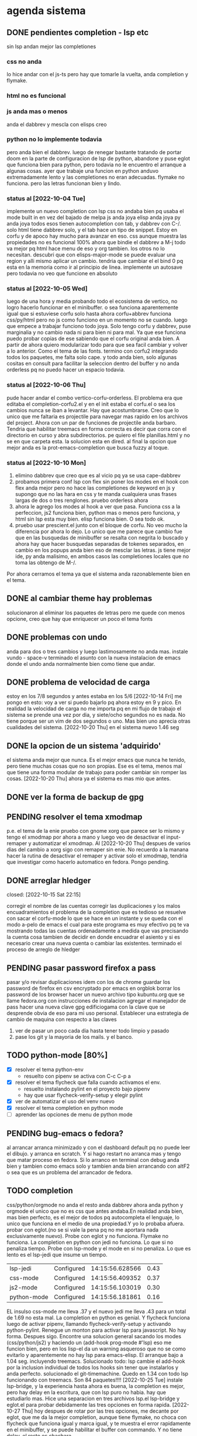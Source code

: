 #+TODO: TODO(t) PENDING(p) | DONE(d) DESCARTADO(o)
#+TODO: BUG(b) | FIXED(f)
#+TODO: IDEA(i) CANCELED(c) | DONE(d)

* agenda sistema
** DONE pendientes completion - lsp etc
CLOSED: [2022-10-10 Mon 15:40]
:LOGBOOK:
- State "DONE"       from              [2022-10-10 Mon 15:40]
:END:
sin lsp andan mejor las completiones
*** css no anda
lo hice andar con el js-ts pero hay que tomarle la vuelta, anda
completion y flymake.
*** html no es funcional
*** js anda mas o menos
anda el dabbrev y mescla con elisps creo
*** python no lo implemente todavia
pero anda bien el dabbrev.
luego de renegar bastante tratando de portar doom en la parte de
configuracion de lsp de python, abandone y puse eglot que funciona
bien para python, pero todavia no le encuentro el arranque a algunas cosas.
ayer que trabaje una funcion en python anduvo extremadamente lento y
las completiones no eran adecuadas. flymake no funciona. pero las
letras funcionan bien y lindo.
*** status al [2022-10-04 Tue]
implemente un nuevo completion con lsp
css no andaba bien pq usaba el mode built in en vez del bajado de
melpa
js anda joya
elisp anda joya
py anda joya
todos esos tienen autocompletion con tab, y dabbrev con C-/.
solo html tiene dabbrev solo, y el tab hace un tipo de snippet.
Estoy en corfu y de apoco hay mucho para avanzar en eso.
css aunque muestra las propiedades no es funcional 100%
ahora que bindie el dabbrev a M-j todo va mejor pq html hace menu de
eso y org tambien. los otros no lo necesitan.
descubri que con elisps-major-mode se puede evaluar una region y alli
mismo aplicar un cambio.
tendria que cambiar el el bind 0 pq esta en la memoria como ir al
principio de linea.
implemente un autosave pero todavia no veo que funcione en absoluto
*** status al [2022-10-05 Wed]
luego de una hora y media probando todo el ecosistema de vertico, no
logro hacerlo funcionar en el minibuffer. o sea funciona aparentemente
igual que si estuviese corfu solo
hasta ahora corfu+abbrev funciona css/py/html pero no js como funciono
en un momento no se cuando.
luego que empece a trabajar funciono todo joya. Solo tengo corfu y
dabbrev, puse marginalia y no cambio nada ni para bien ni para mal.
Ya que ese funciona puedo probar copias de ese sabiendo que el corfu
original anda bien. A partir de ahora quiero modularizar todo para que
sea facil cambiar y volver a lo anterior. Como el tema de las fonts.
termino con corfu2 integrando todos los paquetes, me falta solo
cape. y todo anda bien, solo algunas cositas en consult para facilitar
la seleccion dentro del buffer y no anda orderless pq no puedo hacer
un espacio todavia.
*** status al [2022-10-06 Thu]
pude hacer andar el combo vertico-corfu-orderless. El problema era que
editaba el completion-corfu2.el y en el init estaba el corfu.el o sea
los cambios nunca se iban a levantar. Hay que acostumbrarse.
Creo que lo unico que me faltaria es projectile para navegar mas
rapido en los archivos del project.
Ahora con un par de funciones de projectile anda barbaro.
Tendria que habilitar treemacs en forma correcta es decir que corra
con el directorio en curso y abra subdirectorios. pe quiero el file
planillas.html y no se en que carpeta esta.
la solucion esta en dired.
al final la opcion que mejor anda es la prot-emacs-completion que
busca fuzzy al toque.
*** status al [2022-10-10 Mon]
1. elimino dabbrev que creo que es al vicio pq ya se usa cape-dabbrev
2. probamos primera conf lsp con flex sin poner los modes en el hook
   con flex anda mejor pero no hace las completiones de keyword en js
   y supongo que no las hara en css y te manda cualquiera unas frases
   largas de dos o tres renglones.
   pruebo orderless ahora
3. ahora le agrego los modes al hook a ver que pasa. Funciona css a la
   perfeccion, js2 funciona bien, python mas o menos pero funciona, y
   html sin lsp esta muy bien. elisp funciona bien. O sea todo ok.
4. pruebo usar prescient.el junto con el bloque de corfu. No veo mucho
   la diferencia por ahora lo dejo. Lo unico que me parece que cambio
   fue que en las busquedas de minibuffer se resalta con negrita lo
   buscado y ahora hay que hacer busquedas separadas de tokenes
   separados, en cambio en los popups anda bien eso de mesclar las
   letras.
   js tiene mejor ide, py anda malisimo, en ambos casos las
   completiones locales que no toma las obtengo de M-/.
Por ahora cerramos el tema ya que el sistema anda razonablemente bien
en el tema.
** DONE al cambiar theme hay problemas
CLOSED: [2022-10-09 Sun 14:42]
:LOGBOOK:
- State "DONE"       from              [2022-10-09 Sun 14:42]
:END:
solucionaron al eliminar los paquetes de letras pero me quede con
menos opcione, creo que hay que enriquecer un poco el tema fonts
** DONE problemas con undo
CLOSED: [2022-10-20 Thu 21:54]
:LOGBOOK:
- State "DONE"       from "PENDING"    [2022-10-20 Thu 21:54]
:END:
anda para dos o tres cambios y luego lastimosamente no anda mas.
instale vundo - space-v
terminado el asunto con la nueva instalacion de emacs donde el undo
anda normalmente bien como tiene que andar.
** DONE problema de velocidad de carga
CLOSED: [2022-10-15 Sat 22:12]
:LOGBOOK:
- State "DONE"       from              [2022-10-15 Sat 22:12]
:END:
estoy en los 7/8 segundos y antes estaba en los 5/6
[2022-10-14 Fri] me pongo en esto: voy a ver si puedo bajarlo pq ahora
estoy en 9 y pico.
En realidad la velocidad de carga no me importa pq en mi flujo de
trabajo el sistema se prende una vez por dia, y siete/ocho segundos no
es nada. No tiene porque ser un vim de dos segundos o uno. Mas bien
uno aprecia otras cualidades del sistema.
[2022-10-20 Thu] en el sistema nuevo 1.46 seg
** DONE la opcion de un sistema 'adquirido'
CLOSED: [2022-10-10 Mon 15:40]
:LOGBOOK:
- State "DONE"       from              [2022-10-10 Mon 15:40]
:END:
el sistema anda mejor que nunca. Es el mejor emacs que nunca he
tenido, pero tiene muchas cosas que no son propias. Ese es el tema,
menos mal que tiene una forma modular de trabajo para poder cambiar
sin romper las cosas.
[2022-10-20 Thu] ahora ya el sistema es mas mio que antes.
** DONE ver la forma de backup de gpg
CLOSED: [2022-10-09 Sun 14:42]
:LOGBOOK:
- State "DONE"       from              [2022-10-09 Sun 14:42]
:END:
** PENDING resolver el tema xmodmap
p.e. el tema de la enie
pruebo con gnome xorg que parece ser lo mismo y tengo el xmodmap por
ahora a mano y luego veo de desactivar el input-remaper y automatizar
el xmodmap.
Al [2022-10-20 Thu] despues de varios dias del cambio a xorg sigo con
remaper sin enie. No recuerdo a la manana hacer la rutina de
desactivar el remaper y activar solo el xmodmap, tendria que
investigar como hacerlo automatico en fedora. Pongo pending.
** DONE arreglar hledger
closed: [2022-10-15 Sat 22:15]
:LOGBOOK:
- State "DONE"       from              [2022-10-15 Sat 22:15]
:END:
corregir el nombre de las cuentas
corregir las duplicaciones y los malos encuadramientos
el problema de la completion que es tedioso se resuelve con sacar el
corfu-mode lo que se hace en un instante y se queda con el modo a-pelo
de emacs el cual para este programa es muy efectivo pq te va mostrando
todas las cuentas ordenadamente a medida que vas precisando la cuenta
cosa tambien de decidir en donde encuadrar el asiento y si es
necesario crear una nueva cuenta o cambiar las existentes.
terminado el proceso de arreglo de hledger
** PENDING pasar password firefox a pass
pasar y/o revisar duplicaciones
idem con los de chrome
guardar los password de firefox en csv encryptado por emacs en orgblok
borrar los password de los browser
hacer un nuevo archivo tipo kubuntu.org que se llame fedora.org con
instrucciones de instalacion
agregar el manejador de pass
hacer una nueva clave gpg edificiogama con la clave que se desprende
obvia de eso para mi uso personal.
Establecer una estrategia de cambio de maquina con respecto a las claves
1. ver de pasar un poco cada dia hasta tener todo limpio y pasado
2. pase los git y la mayoria de los mails. y el banco.
** TODO python-mode [80%]
+ [X] resolver el tema python-env
  - resuelto con pipenv se activa con C-c C-p a
+ [X] resolver el tema flycheck que falla cuando activamos el env.
  - resuelto instalando pylint en el proyecto bajo pipenv
  - hay que usar flycheck-verify-setup y elegir pylint
+ [X] ver de automatizar el uso del venv nuevo
+ [X] resolver el tema completion en python mode
+ [ ] aprender las opciones de menu de python mode
** PENDING bug-emacs o fedora?
al arrancar arranca minimizado y con el dashboard default pq no puede
leer el dibujo. y arranca en scratch. Y si hago restart no arranca mas
y tengo que matar proceso en fedora.
Si lo arranco en terminal con debug anda bien y tambien como emacs
solo y tambien anda bien arrancando con altF2
o sea que es un problema del arrancador de fedora.
** TODO completion
css/python/orgmode no anda
el resto anda dabbrev ahora anda python y orgmode el unico que no es
css que antes andaba.En realidad anda bien, mas bien perfecto, es el
mejor de todos pq autocompleta el lenguaje, lo unico que funciona en
el medio de una propiedad.Y yo lo probaba afuera.
probar con eglot.(no se si vale la pena pq no me aportara nada
exclusivamente nuevo).
Probe con eglot y no funciona. Flymake no funciona.
La completion en python con jedi no funciona.
Lo que si no penaliza tiempo.
Probe con lsp-mode y el mode en si no penaliza. Lo que es lento es el
lsp-jedi que insume un tiempo.
| lsp-jedi    | Configured | 14:15:56.628566 | 0.43 |
| css-mode    | Configured | 14:15:56.409352 | 0.37 |
| js2-mode    | Configured | 14:15:56.103019 | 0.30 |
| python-mode | Configured | 14:15:56.181861 | 0.16 |
EL insulso css-mode me lleva .37 y el nuevo jedi me lleva .43 para un
total de 1.69 no esta mal.
La completion en python es genial.
Y flycheck funciona luego de activar pipenv, llamando
flycheck-verify-setup y activando python-pylint.
Renegue un monton para activar lsp para javascript. No hay
forma. Despues sigo.
Encontre una solucion general sacando los modes (css/python/js2) y
haciendo un (add-hook prog-mode #'lsp) eso me funcion bien, pero en
los lisp-el da un warning asqueroso que no se como evitarlo y
aparentemente no hay lsp para emacs-elisp.
El arranque bajo a 1.04 seg. incluyendo treemacs.
Solucionado todo: lsp cambie el add-hook por la inclusion individual
de todos los hooks sin tener que instalarlos y anda perfecto.
solucionado el git-timemachine. Quedo en 1.34 con todo lsp funcionando
con treemacs.  Son 84 paquetes!!!!
[2022-10-25 Tue] instale lsp-bridge, y la experiencia hasta ahora es
buena, la completion es mejor, pero hay delay en la escritura, que con
lsp puro no habia. hay que estudiarlo mas.
Hice una separacion en tres archivos lsp.el lsp-bridge y eglot.el para
probar debidamente las tres opciones en forma rapida.
[2022-10-27 Thu] hoy despues de rotar por las tres opciones, me
decante por eglot, que me da la mejor completion, aunque tiene
flymake, no choca con flycheck que funciona igual y marca igual, y te
muestra el error rapidamente en el minibuffer, y se puede habilitar el
buffer con commando. Y no tiene delay. el resto es chachara.
** TODO leidos a experimentar [2/8]
1. [X] lsp-bridge
2. [X] undo-fu undo-fu-session
3. [ ] vimish-fold
4. [ ] emacs-format-all-the-code
5. [ ] mmm-mode
6. [ ] fix-word
7. [ ] unspell
   ver pq no funciona. para que autocomplete como dice el manual de
   org.
8. [ ] themes en distintos repositorios
** DONE gestion de emails
CLOSED: [2022-10-26 Wed 18:42]
+ [X] buscar un gestor de email en linux que centralice todos las
  cuentas y sea eficiente.
  thunderbird es muy bueno aparentemente
+ [X] cargar todas las cuentas en fair-mail en el celular
+ [X] buscar nuevas cuentas que funcionen en ambos sistemas para ir
  reemplazando gmail
  se complica pq las funciones imap y pop3 que se requieren la mayoria
  de esos servicios la consideran premium.
  hice una nueva hero.asam@yahoo.com
** IDEA Idea plan de estudios
Se me ocurrio anoche una idea y es tener un esquema de materias para
profundizar
En general tener un org para estructurar el tema e ir registrando los avances.
*** emacs
**** meow: analisis comando por comando y variable por variable
**** init.el: analisis de cada variable seteada y limpieza de errores
en las configuraciones
**** kbd: listado de todos los atajos de teclado que estan seteados y
son usables eventualmente.
**** funciones: listado de funciones y su analisis correspondiente.
*** git
tengo para leer el libro epub del tema que es fascinante.
*** tailwind
es un fascinante marco para aprender.
[2022-10-24 Mon]  instalacion de PostCSS y de tailwindCSS. primeros pasos
*** alpinejs
*** org
*** elisp
*** javascript
* agenda programacion
** DONEs
*** DONE [#A] poner en el listado de rbos total cobrado y estimado
*** DONE agregar codigo a los articulos del stock
   CLOSED: [2022-09-24 Sat 20:23]
*** DONE ver bug proveedores
   revisado. No habia tal bug.
*** DONE explorar un tipo de boton con submenu
*** DONE nuevo listado de visita clientes
   CLOSED: [2022-09-24 Sat 20:22]
*** DONE nuevo enfoque en la queue de whatsapp
 hacer que primero una funcion centralizadora registre el pedido de
 envio de whatsapp en una tabla de la base de datos.
 con fecha exacta, idcliente, wapp y msg. o sea el log. y luego de ahi
 por orden vamos sacando con un campo logico de no procesado vamos
 procesando cada diez segundos.
 luego de procesado, se edita el registro con el resultado y tendremos
 un log con el resultado, failed, rejected, invalid, success.
*** DONE sistema contable para las transferencias
*** DONE sacar de static todos los archivos y bajarlos por cdn
*** DONE refactorizar table.js - rename idem table.css
*** DONE hacer una forma de mostrar o no mostrar la tabla de cuotas pagadas
en los cancelados con un icono.
hacer que cuando haya muchos registros de pago se muestre un poco y lo
demas se baje despues.
*** DONE vista en Card para los que estan pagando
atrasado
*** DONE listado de ultima cuota no atrasados en general
pienso que tendria que ser global para trabajar mas rapido.
*** DONE vista en Card para los que cancelaron con fines de aprobacion
CLOSED: [2022-10-03 Mon 11:58]
:LOGBOOK:
- State "DONE"       from "CANCEL"     [2022-10-03 Mon 11:58]
:END:
ahora voy a hacer una vista para cuando no tienen deuda de status con
tags-addons devuelta-0 condonado-1 planpago-1
envolveria agregar campos en tabla clientes y triggers
dias de atraso
ver la posibilidad de hacer otro campo llamado atrasos y trigeriar
desde pagos a medida que se pague el atraso pero es dificil de
calcular.

*** DONE contador de billetes
CLOSED: [2022-10-03 Mon 16:16]
*** DONE modificar la funcion totalizar para aceptar arg columnas
CLOSED: [2022-10-04 Tue 13:06]
:LOGBOOK:
- State "DONE"       from "TODO"       [2022-10-04 Tue 13:06]
:END:
hasta ahora un paso gigante pq mediante clases en el th defino si la
columna se suma, y puedo poner al subtotal tambien las clases de los
td qeu contiene la columna.
Habria que ver si podemos definir el sistema de ordenado en forma
automatica o por class tambien y quedar con una sola forma para el usuario.
O sea una tabla con unos pocos toques mas de configuracion y queda
muchisimo mas exacta en su disposicion

Ver de hacer que si ya hay un subtotal no hagamos otro sino que
reusemos ese mismo o lo borremos primero.

Alli hice una tentativa de comprobacion si el idtable existe o no para
capturar errores, seguir con eso.

ver si se puede sacar el css-class pesos del tr y hago un Q global
sumar numeric por sumar numeric pesos. No se pudo!. Habra que updatear
a mano los campos que queramos de a poco.

ver si se puede agregar un miniicon al sort.
en realidad tendria que estar solo en el th que esta sorteado.
*** DONE analizar diferenciar en pagadas las atrasadas
CLOSED: [2022-10-04 Tue 15:49]
:LOGBOOK:
- State "DONE"       from "TODO"       [2022-10-04 Tue 15:49]
:END:
o sea las que se pagaron despues del vto
*** DONE en mobile no se accede a la base de datos mayormente :bug:axios:
CLOSED: [2022-10-07 Fri 18:40]
:LOGBOOK:
- State "DONE"       from "BUG"        [2022-10-07 Fri 18:40]
:END:
   no hay log negativos, ya restart mariadb, ya resetie el telefono.
   en acc del ssh se ve que la ruta /stock/asientos la pasa como GET a /stock/null
   resuelto el bug. Era axios. Lo que pasa que cuando no pones una
   version fija como te aconseja alpine, te descarga la ultima y eso te
   puede romper el sistema.
   la historia fue asi: De repente se me da por chequear el sistema en
   el telefono (yo enfermo en cama y fede pasando la caja a mil el
   viernes por la tarde pq se iba de viaje) y veo stock-asientos y veo
   caja $0 y santander $0, tambien veo que en buscador no busca nada,
   entonces deduzco que no leia la base de datos. Aunque andaban las
   tablas dinamicas generadas en pandas. O sea que mariadb andaba.
   Me levando y chequeo la maquina, y si andaba. Entonces deduzco que
   era el mobil. Entonces me pongo a googlear web site not working at
   mobile y cosas similares y me decian cualquier cosa.
   Entonces tuve una suerte de iluminacion por un asuntito que vi en
   el access.log pq el error.log no decia nada, y el de flask
   tampoco. Y era que las rutas las hacia /null o sea que en vez de
   direccionar a /stock/asientos te direccionaba a /stock/null y eso
   obvio no existe. Nuevas busquedas en google peor me mandaban al
   quinoto.
   Habia leido justo hacia un rato que axios habia actualizado y no
   sin errores, linkee en su momento a los errores y era que daba
   error la version y que muchos pedian cambio. Y algunos sugerian un
   downgrade a la 0.27.2. Hice eso y voile! todo resuelto. Luego lei
   mas comentarios y uno de mucha experiencia en devsys decia
   "Muchachos como no van a tener pineados los cdns" asi que pinie
   todo.
   Lo unico que me quedo en la cabeza fue que en ese momento fugaz de
   apuro pq no queria dejar inoperativo el sistema, yo hice un S-C-r
   en firefox y me dejo de funcionar tambien en desktop, y ahora no lo
   puedo reproducir como que lo hubieran arreglado para desktop en
   estas ultimas horas.

*** DONE [#A] cuando se hace una suma y no se borra luego se busca otro cliente la
CLOSED: [2022-10-08 Sat 08:36]
:LOGBOOK:
- State "DONE"       from "BUG"        [2022-10-08 Sat 08:36]
:END:
suma queda
*** DONE luego de un sort y refresh sigue quedando el ultimo icon
CLOSED: [2022-10-08 Sat 08:37]
:LOGBOOK:
- State "DONE"       from "BUG"        [2022-10-08 Sat 08:37]
:END:
tiene que haber una forma de limpiar.

*** DONE hacer una columna recargo tomando la inflacion real
CLOSED: [2022-10-08 Sat 12:47]
:LOGBOOK:
- State "DONE"       from "TODO"        [2022-10-08 Sat 12:47]
:END:
lo primero que necesito es una tabla de valores.
derivados: actualizar los montos comprados y hacer un tag de monto
comprado actualizado. Listo.
*** DONE poner version a todos los script linkeados en base
CLOSED: [2022-10-08 Sat 13:52]
:LOGBOOK:
- State "DONE"       from              [2022-10-08 Sat 13:52]
:END:
*** DONE optimizaciones de emacs
CLOSED: [2022-10-10 Mon 16:51]
:LOGBOOK:
- State "DONE"       from              [2022-10-10 Mon 16:51]
:END:
**** DONE instalar version 28
**** solucionar el tema elpy
**** solucionar el tema undo
*** DONE cambios en asientos
CLOSED: [2022-10-11 Tue 10:32]
:LOGBOOK:
- State "DONE"       from              [2022-10-11 Tue 10:32]
:END:
**** DONE hacer asientos editables
CLOSED: [2022-10-11 Tue 09:25]
:LOGBOOK:
- State "DONE"       from              [2022-10-11 Tue 09:25]
:END:
pienso que no deberia ser editable todo el asiento, sino el
comentario.
**** DONE hacer una vista funcional de los santander
CLOSED: [2022-10-11 Tue 10:32]
:LOGBOOK:
- State "DONE"       from              [2022-10-11 Tue 10:32]
:END:
*** DONE campo ultwappenviado para poder marcar planillas
CLOSED: [2022-10-12 Wed 12:43]
:LOGBOOK:
- State "DONE"       from              [2022-10-12 Wed 12:43]
:END:
se podria hacer con un trigger. agregue el campo fechaultwapp en
clientes y un trigger en logwhatsapp que pone la fecha
automaticamente. En las planillas de fichaje pongo un :class que con
la fecha al dia de hoy pongo class wapp y el style lo puse en
seagreen.
Renegue un poco por la igualdad de dayjs hasta que busque la doc y vi
que es dayjs().isSame(fecha,'day') o sea un poquito weird pero en
realidad comprensible pq un objeto fecha es muy amplio como para tener
una igualdad asi nomas con un string.
*** DONE subtotal para pandas
CLOSED: [2022-10-12 Wed 13:25]
:LOGBOOK:
- State "DONE"       from "BUG"        [2022-10-12 Wed 13:25]
:END:
ahora suma desde la columna 1 hasta el final por defecto. Sino en las
columnas con th-class=sumar

*** DONE cambiar el tipo de campo fecha de logwhatsapp
CLOSED: [2022-10-12 Wed 15:20]
:LOGBOOK:
- State "DONE"       from "BUG"        [2022-10-12 Wed 15:20]
:END:
es currentdatetime y cuando se vuelve a cargar la db se resetea todo!!!
al vicio nomas le puse current, pq eso se llena mediante un proceso y
aparte solo necesitamos la fecha. o sea currentdate().
ya hice el cambio. tengo que hacerlo esta tarde en el servidor.
*** DONE revisar los ultimos triggers agregados
CLOSED: [2022-10-12 Wed 15:15]
:LOGBOOK:
- State "DONE"       from "BUG"        [2022-10-12 Wed 15:15]
:END:
ver si funcionan bien - ejecutar pruebas de test.
revise todos los triggers: cancelados, devueltos y pp dan igual en
cantidad con clientes. Compras tome un par de casos que han comprado
ultimamente y revise si tenian correcto el numero de compras.
La unica duda me queda con respecto al atraso pq todos los casos que
vi son negativos o cero. Listo ya lo comprobe y funciona bien.
*** DONE acceso a la ficha individual desde fichaje
CLOSED: [2022-10-13 Thu 10:28]
:LOGBOOK:
- State "DONE"       from "TODO"        [2022-10-13 Thu 10:28]
:END:
por ahora no le encuentro solucion, pq puedo acceder al buscador
mediante una ruta, pero no que busque automaticamente, ni siquiera que
me ponga el dni en el campo buscar.
la clave estuvo en pasar un dato desde flask a js, y se hace como
datojs={{datoflask | tojson}}
la unica pega es que esa notacion te descuageringa el flycheck, mas
que la combino con un {% if para que se dispare unicamente cuando sea pertinente.
le puse target="_blank" para que abra en un tab aparte y no te
desconfigure lo que estas haciendo en el fichaje.
*** DONE explorar el concepto tree en las tablas :chart:graficos:
CLOSED: [2022-10-13 Thu 17:25]
:LOGBOOK:
- State "DONE"       from              [2022-10-13 Thu 17:23]
:END:
siguiendo la metodologia seguida con subtotal, pero agregando las
filas children que hagan falta.
Seria fundamental en paginas como estadisticas.
Resulto mas simple que lo que yo pensaba:
La libreria se llama chart.js[[https://www.chartjs.org/][    chart.js]]
1. se agrega el td correspondiente al iconito de tree
   #+begin_src html
    <td><span class="icon is-small"><i class="fa fa-plus-square-o" aria-hidden="true" @click="expandChildren(anual['y'])"></td>
   #+end_src
2. se agrega "dentro de la misma tabla" un template con los tr
   "children" que van a depender de una lista que se va a generar
   cuando se haga click en el iconito, en este caso est_mensuales.
#+begin_src html
                    <template x-for="mes in est_mensuales">
                    <tr class="children">
                        <td></td>
                        <td x-text="mes['ym']"></td>
                        <td class="pesos" x-text="mes['comprado']"></td>
                        <td class="pesos" x-text="(mes['comprado']*(listaInflacion[dayjs(mes['ym']).format('YYYYM')]||1)).toFixed()"></td>
                        <td class="pesos" x-text="mes['saldo']"></td>
                        <td class="perc" x-text="(mes['inc']*100).toFixed(2)"></td>
                        <td class="right" x-text="mes['cnt']"></td>
                    </tr>
                    </template>
#+end_src
3. luego la funcion de apertura es la que regula el contenido de la
lista que genera el tree de childrens
#+begin_src js
         expandChildren(year){
             if(this.year==year && this.est_mensuales.length>0){
                 this.est_mensuales = []
                 return
             }
            axios.get('/ventas/estadisticasmensuales/'+year)
            .then(res=>{
                this.est_mensuales = res.data.est_mensuales
                this.year = year
                setTimeout(()=>{
             $tbody = document.querySelector('tbody')
             $tryear = document.getElementById(year)
             let arrayrows = Array.from($tbody.children)
             let children = arrayrows.filter(row=>row.classList.contains('children'))
             children = children.reverse()
             for(el of children){
                 $tbody.insertBefore(el,$tryear.nextSibling)
             }},10)
            })
         },
#+end_src
alli vemos dos controles sobre la lista this.est_mensuales que van a
regular la vista o no vista de los children, cuando al comienzo veo si
es un toggle o sea si me llama el mismo que me llamo antes que ya lo
tengo guardado en la variable this.year y a su vez tengo el children
expandido lo cierro o sea solo hago la lista vacia y return, y sino
hago el request de datos y lleno la lista, luego muevo con
insertBefore del nodo.nextSibling como no hay un insertAfter tengo que
usar eso.
4. por ultimo grafico, que es extremadamente simple, una parte en el
   dom
#+begin_src html
          <canvas id="grafico-estadistica" width="700" height="600"></canvas>
#+end_src
y otra parte en js
#+begin_src js
             const canvas = document.getElementById('grafico-estadistica').getContext('2d');
             const chart = new Chart(canvas, {
                 type: 'bar',
                 data: {
                     labels: this.years,
                     datasets: [{
                        label: 'Monto Vendido Actualizado',
                        data: this.ventaYears,
                        backgroundColor: [
                            'rgba(255, 99, 132, 0.2)',
                            'rgba(54, 162, 235, 0.2)',
                            'rgba(255, 206, 86, 0.2)',
                            'rgba(75, 192, 192, 0.2)',
                            'rgba(153, 102, 255, 0.2)',
                            'rgba(255, 159, 64, 0.2)'
                        ],
                        borderColor: [
                            'rgba(255, 99, 132, 1)',
                            'rgba(54, 162, 235, 1)',
                            'rgba(255, 206, 86, 1)',
                            'rgba(75, 192, 192, 1)',
                            'rgba(153, 102, 255, 1)',
                            'rgba(255, 159, 64, 1)'
                        ],
                        borderWidth: 1
                    }]
                },
                options: {
                    scales: {
                        y: {
                            beginAtZero: true
                        }
                    }
                }
#+end_src
aca deje esas opciones de colores sacada de la pagina oficial pq me
parecen bonitos pero se puede poner cualquier cosa.
El tema del update() no me funciono, para cambiar el set de datos tuve
que hacer destroy del chart. Asi que antes de la inicializacion del
grafico hice destroy.
#+begin_src js
             if(this.chart!='') this.chart.destroy()
#+end_src
*** DONE cambio de zonas no anda
CLOSED: [2022-10-14 Fri 10:09]
:LOGBOOK:
- State "DONE"       from "BUG"        [2022-10-14 Fri 10:09]
:END:
arreglado el bug, era que habia quedado desactualizado pq tanto cambio
de zona como impresion de fichas repetian codigo, en vez de usar la
funcion seleccionarRow y en el caso de cambio de zonas no habia
actualizado la col del dni. Ahora me quedan dos columnas a actualizar
la del dni y la de pmovto
*** DONE cuadro de resultado mensual
CLOSED: [2022-10-16 Sun 21:51]
:LOGBOOK:
- State "DONE"       from "TODO"        [2022-10-16 Sun 21:51]
:END:
con vista ordenada de ingresos y egresos
faltaria un grafico de pie, uno solo con desagregacion, compras/retiros/gastos/no-usado

*** DONE changelog
CLOSED: [2022-10-25 Tue 11:13]
:LOGBOOK:
- State "DONE"       from "TODO"             [2022-10-25 Tue 11:13]
:END:
txt en fl5 giteable que lleve un log de cambios subidos al sistema
*** DONE combo en campo buscar de las ultimas busquedas locales
CLOSED: [2022-10-25 Tue 11:12]
:LOGBOOK:
- State "DONE"       from  "TODO"            [2022-10-25 Tue 11:12]
:END:
en la funcion buscar agregar a una lista el valor de buscar. Y usar
esa lista como fuente del combo. Lo que si habria que ver si es un
select alimentado por un x-for no invasivo al buscar.
*** DONE log de busquedas
CLOSED: [2022-10-25 Tue 12:17]
:LOGBOOK:
- State "DONE"       from "TODO"             [2022-10-25 Tue 12:16]
:END:
log de busquedas de buscador no estoy seguro si en tabla
(id/fecha-hora/busqueda/usuario) o en txt
*** DONE cambios en fichaje a pedido de usuarios
CLOSED: [2022-10-25 Tue 17:55]
:LOGBOOK:
- State "DONE"       from "TODO"              [2022-10-25 Tue 17:55]
:END:
+ [X] elimino botonos de op
+ [X] cambio la visual de wassapeado a tag insitu
+ [X] css-class color para ultpago<60
  opcional una segunda class en el campo
+ [X] boton en vez de <a> en ir
+ [X] corregir anchos minimos
*** DONE evaluar alternativa datalist al combo alpine
CLOSED: [2022-10-26 Wed 09:29]
llenar con un x-for las opciones con una lista.
proceder.
ya esta totalmente reemplazado el combo made-in-casa de alpinejs con
el datalist llenado con la directiva x-for lo cual lo veo mas fuerte
pq permite poner el focus sin problema y permite el manejo de flechas.
+ [X] buscador.html cambio de combos
+ [X] ventas.html cambio combos y validacion
*** DONE [#A] lista de control de documentos
CLOSED: [2022-10-26 Wed 10:59]
*** DESCARTADO hacer del autocompletado alpine una funcion general
CLOSED: [2022-10-27 Thu 08:34]
autoComplete(url,input,suggestion)
la url debe ser a un recurso que entregue un pglflat con nombre result


todo anda bien pero me trabo en que no es reactivo cuando le asigna el
valor por el evento.  por fin tuve exito en encontrar el problema.

Assigning the value in JavaScript updates the selection, but it
doesn't notify the code running on that page of the change.

To make the page react to the change you also need to trigger a change
event on the dropdown:
#+begin_src js
var el = document.getElementsByName("mvprodvaronetimeorder")[0];
el.value = "Ipg-Q-Q"
el.dispatchEvent(new Event("change"))
#+end_src
luego vi que no funcionaba ese Event pero la idea era buena y probe
con el evento InputEvent('input') y lo consegui.
Esto no solo permite eliminar codigo repetido sino que puede permitir
seguir desarrollando el autocomplete en un solo lado.

Queda seguir probando si anda todo bien para borrar el codigo
desactivado.
Ver de programar una interfase de busqueda por flechas.
probado todo. En un par de dias borro el codigo desactivado

Lo descarto como opcion ya que pase todos los combos a datalist y
tengo agendado estudiar opciones mas modernas que se pueden usar con
alpinejs como choices.js. [2022-10-27 Thu]

*** CANCELED revisar choices.js
parece ser una bomba en autocomplete.
lo dejo para un futuro. Acabo de poner todo con autocomplete y parece
que a los usuarios les gusta y es una opcion rapida y segura.
** TODO ver de incorporar los botones a submenu
   y/o de cambiar el menu directamente a bulma menu
** TODO explorar y pasarse a bulma menu-bar
** TODO whatsapp de imagenes
** TODO folleto automatico
** TODO ver la forma de ordenar las columnas de logwapp el datatable
aparentemente la culpa la tendria jsonify
y ponerlo accesible desde utilidades
** TODO concepto de analisis automatico efectividad de promocion
Aplicable en primer caso a las visitas a clientes y en segundo a los
whatsapp de venta.
En el primer caso se tendria que registrar el listado que se emite
para trabajar, haciendo un cuadro de dialogo que pregunte si
registramos el listado y para que vendedor es. (Luego tener la
posibilidad de borrar listados de una lista en caso de error).
O sea una tabla listados y una tabla clientesvisitables. la tabla
listado tendria la fecha y el vdor, la cantidad de clientes y quien la
emitio.
la tabla clientesvisitables el idplanilla,idcliente, fechaemision,
year-ultcompra, vendido, fechaventa.
una clave foranea en idplanilla con planillas permitiria borrar en
cascada cuando eliminamos una planilla.
unos triggers en venta-ins que actualizen vendido=1 y
fechaventa=curdate(), terminarian el proceso.
Luego necesitamos un pivot-table sobre la tabla clientesvisitables
filtrado con vendido=1;
un concepto similar se puede pensar para los wapp.
1. creamos una tabla para los listados que vamos a registrar
id-fecha-vdor-zona-cntperiodos-cntclientes-user-
le puse listavisitar
2. creamos una segunda tabla relacionada prospectos
id-idlistavisitar-idcliente-yultcpra-compro
3. registracion de un listado de visita
   estoy haciendolo con un modal, me voy demorando pq estoy con modal
   bulma pero ya esta. Hay que agregar un campo en tabla cobr vdor.
   ahora busco la forma que los botones queden marcados como radiobuttons.
   es un tema que ya estaba resuelto alli mismo, pero no es una
   solucion perfecta. Ya esta el registro en las dos tablas
4. Ahora se necesita una tabla para ver los listados y poder borrar un
   registro si se registro mal.
5. Nuevo concepto en botones de link. Del nav se va a la pagina
   principal, esa contiene todos los links a las paginas secundarias y
   ellas se mueven en un plano particular y/o vuelven a la principal.
   p.e. Fichas es la principal, Listado es la secundaria, en vez de
   tener dentro de Listado los links a todas las paginas de Fichas
   (cobradores, morosos, cancelados etc) tengo los links que interesan
   al tema o sea ver-planillas-visitar y volver a fichas. Desde ahi
   puedo o volver a Fichas o con nav pasar a otro estanco.
6. ya hice los cambios en la base de datos oficial. Subo el patch y
   empezamos a recolectar los datos. Lo que queda para despues es el
   analisis de los datos. Y la aplicacion del concepto al envio de whatsapp.
7. whatsapps de venta: la tabla podria tener un campo mas que sea
   tipo, tipo 1 venta, tipo 2 cobro.
   Por el momento lo dejamos en suspenso.

** TODO cambio de look y limpieza en general.
el cambio abarca no solo pasar de vue a alpinejs y sacar los styles de
las paginas y centralizarlos, cambiar las notificaciones a swall
wrappeada, modificar los borrados hacerlos mas seguros, cambiar los
botones, etc. muchas otras cosas que podre ir agregando.
No obstante el cambio de look queda pendiente hasta aprender tailwind
en una segunda etapa. Por ahora haremos un bulma puro.
** TODO mas usos del concepto inflacion
en el cuadro estadisticas actualizando los montos pasados de venta
para que la comparacion intra-year sea mas correcta.
Algun tipo de registro paralelo mediante triggers que permita ir
sabiendo luego de cada pago, cuanto realmente se tendria que haber pagado.

** TODO chequear formularios.py
adecuarlo a flycheck y agregarle actualizacion en cuotas a pagar.
se saca prioridad #A.
Lo de las actualizaciones es un tema para chequear y debatir, no es
tan asi como ponerlo sin hablarlo primero con el Fede.

** TODO solucionar el tema de favicon
** TODO eliminar las zonas obsoletas y rezonificar
p.e. -abogado -doc a reventar -etc y buscar otra forma para manejar
los fallecidos.
Idem purgar las calles y los barrios.
+ ver de sacar del seven a aquellos que estan en forma irregular.
** PENDING verificar bug probable con 'INVALIDO' en log1
hay un par de errores pero desde que puse el warning del update no me
dio mas el error.
Y otro error mas que tiro el log1
El bug INVALIDO aparentemente se porque se causo y es por un mal corte
de linea en la refactorizacion del archivo python. Esta por revisar y
ver si aparece algun error nuevo y se confirma que no hay mas error.
** TODO limpiar por flycheck todos los *.py
1. stock.py
** TODO interfase para registrar autorizaciones
   una modal en el contexto del cliente donde se registre dia y hora de la
   autorizacion, current_user, y respuesta, y se guarden automaticamente los
   status del cliente al momento, deuda, ultpago, sev, ln, llamar,
   seguir,
   El tema de los que no son clientes pienso que hay que resolverlo
   pasando el cliente ahi mismo. Al menos con los datos que tenemos. Y
   registrar la autorizacion. Y los datos del seven. Es un flujo de
   trabajo que no creo que sea muy gravoso.
** PENDING transformar Vue en alpinejs [100%]
Hoy comence a refactorizar integralmente muchas paginas, no solo
pasarlas a alpinejs sino cambiar bulmatoast, el metodo de borrado,
manejo de variables y modal.
El objetivo al final sera borrar dependencias a Vue/Buefy/BulmaToast y
en general que tengan un diseno uniforme.
Saque las dependencias de Vue/Buefy y BulmaToast.
Faltaria recorrer todos los archivos y ver que cumplan el formato
nuevo, hay algunos que todavia falta corregir.
*** DONE asuntos.html
CLOSED: [2022-10-27 Thu 15:31]
termino borrando pagina que no se usa mas
*** DONE mudados.html
CLOSED: [2022-10-27 Thu 15:32]
termino borrando pagina que no se usa mas pq el proceso ahora se hace
de otra forma
*** DONE estimados.html
CLOSED: [2022-10-27 Thu 12:02]
*** DONE editarrbo.html
CLOSED: [2022-10-27 Thu 11:17]
*** DONE cobr.html
CLOSED: [2022-10-24 Mon 12:50]
:LOGBOOK:
- State "DONE"       from  "TODO"            [2022-10-24 Mon 12:50]
:END:
*** DONE fichaje.html
CLOSED: [2022-10-26 Wed 19:11]
*** DONE totales.html
CLOSED: [2022-10-21 Fri 10:31]
:LOGBOOK:
- State "DONE"       from  "TODO"            [2022-10-21 Fri 10:31]
:END:
hice un grafico por mes y tambien una correccion por inflacion muy genial
*** DONE planillas.html
CLOSED: [2022-10-19 Wed 14:32]
:LOGBOOK:
- State "DONE"       from "TODO"    [2022-10-19 Wed 14:32]
:END:
*** DONE verzona.html
CLOSED: [2022-10-19 Wed 12:23]
:LOGBOOK:
- State "DONE"       from "TODO"    [2022-10-19 Wed 12:23]
:END:
*** DONE compras.html
CLOSED: [2022-10-17 Mon 12:01]
:LOGBOOK:
- State "DONE"       from  "TODO"            [2022-10-17 Mon 12:01]
:END:
*** DONE mayor.html
closed: [2022-10-17 Mon 12:41]
:LOGBOOK:
- State "DONE"       from "TODO"        [2022-10-17 Mon 12:41]
:END:
*** DONE verstock.html
CLOSED: [2022-10-17 Mon 18:41]
:LOGBOOK:
- State "DONE"       from "TODO"        [2022-10-17 Mon 18:41]
:END:
*** DONE salidas.html
CLOSED: [2022-10-17 Mon 15:23]
:LOGBOOK:
- State "DONE"       from "TODO"        [2022-10-17 Mon 15:23]
:END:
*** DONE impresos.html
CLOSED: [2022-10-17 Mon 10:16]
:LOGBOOK:
- State "DONE"       from  "TODO"            [2022-10-17 Mon 10:16]
:END:
*** DONE pdfsistema.html
CLOSED: [2022-10-17 Mon 10:13]
:LOGBOOK:
- State "DONE"       from  "TODO"            [2022-10-17 Mon 10:13]
:END:
*** DONE planos.html
CLOSED: [2022-10-17 Mon 10:07]
:LOGBOOK:
- State "DONE"       from "TODO"       [2022-10-17 Mon 10:07]
:END:
*** DONE clientes.html
CLOSED: [2022-10-18 Tue 13:52]
:LOGBOOK:
- State "DONE"       from "TODO"        [2022-10-18 Tue 13:52]
:END:
*** DONE barrios.html
CLOSED: [2022-10-17 Mon 20:16]
:LOGBOOK:
- State "DONE"       from "TODO"        [2022-10-17 Mon 20:16]
:END:
*** DONE zonas.html
CLOSED: [2022-10-18 Tue 10:51]
:LOGBOOK:
- State "DONE"       from "TODO"        [2022-10-18 Tue 10:51]
:END:
*** DONE calles.html
CLOSED: [2022-10-18 Tue 11:13]
:LOGBOOK:
- State "DONE"       from "TODO"        [2022-10-18 Tue 11:13]
:END:
*** DONE cancelados.html
CLOSED: [2022-10-18 Tue 13:25]
:LOGBOOK:
- State "DONE"       from "TODO"        [2022-10-18 Tue 13:25]
:END:
*** DONE listado.html
CLOSED: [2022-10-18 Tue 14:37]
:LOGBOOK:
- State "DONE"       from "TODO"        [2022-10-18 Tue 14:37]
:END:
*** DONE ventas.html
CLOSED: [2022-10-20 Thu 17:04]
:LOGBOOK:
- State "DONE"       from "PENDING"    [2022-10-20 Thu 17:04]
- State "DONE"       from "TODO"    [2022-10-19 Wed 20:26]
:END:
queda pendiente el ver si podemos hacer algo con el event enter del
autocomplete y el alpine-focus que chocan ahi.
Y si hay una forma de marcar los campos requeridos que no se
cumplieron.
Lo logre con css pseudoclase :required y con html pattern
Ahora vere de validar con la inclusion en el listado creo que es
necesario por el tipo de autoComplete.
*** DONE signup.html
CLOSED: [2022-10-27 Thu 16:44]
* agenda de actividad
** semana [2022-10-23 Sun]
*** [2022-10-28 Fri]
:LOGBOOK:
CLOCK: [2022-10-28 Fri 13:22]--[2022-10-28 Fri 13:32] =>  0:10
CLOCK: [2022-10-28 Fri 11:32]--[2022-10-28 Fri 12:00] =>  0:28
terminado calles/barrios/zonas/clientes.
CLOCK: [2022-10-28 Fri 10:35]--[2022-10-28 Fri 11:13] =>  0:38
refactorizo todas las paginas de ventas
CLOCK: [2022-10-28 Fri 10:00]--[2022-10-28 Fri 10:32] =>  0:32
soluciono tema unpkg que estuvo lento hoy lo cambie por jsdelivery
CLOCK: [2022-10-28 Fri 08:20]--[2022-10-28 Fri 10:00] =>  1:40
refactorizo todas las paginas de utilidades
:END:
*** [2022-10-27 Thu]
:LOGBOOK:
CLOCK: [2022-10-27 Thu 17:50]--[2022-10-27 Thu 19:19] =>  1:29
tuneando emacs lsp/lsp-bridge/eglot con pyvenv
CLOCK: [2022-10-27 Thu 16:55]--[2022-10-27 Thu 17:45] =>  0:50
tuneando emacs agregados al init. Agregue 2.log
CLOCK: [2022-10-27 Thu 16:22]--[2022-10-27 Thu 16:46] =>  0:24
se borro Vue/Buefy/bulmaToast
CLOCK: [2022-10-27 Thu 14:51]--[2022-10-27 Thu 15:30] =>  0:39
alpinejs: programarMsg borro asuntos y borro mudados
refactorizo fichaje para mejor gestion de tags
CLOCK: [2022-10-27 Thu 13:35]--[2022-10-27 Thu 14:13] =>  0:38
tuneando emacs eww
CLOCK: [2022-10-27 Thu 13:12]--[2022-10-27 Thu 13:32] =>  0:20
alpinejs:comisiones terminado con grafico
CLOCK: [2022-10-27 Thu 12:37]--[2022-10-27 Thu 12:37] =>  0:00
alpinejs:comisiones
CLOCK: [2022-10-27 Thu 11:45]--[2022-10-27 Thu 12:02] =>  0:17
alpinejs: estimados con agregado de grafico
CLOCK: [2022-10-27 Thu 09:23]--[2022-10-27 Thu 11:17] =>  1:54
alpinejs: editarrbo con mejoras
CLOCK: [2022-10-27 Thu 08:59]--[2022-10-27 Thu 09:23] =>  0:24
di de baja el server ruby.
CLOCK: [2022-10-27 Thu 08:24]--[2022-10-27 Thu 08:51] =>  0:27
investigacion y desecho de choices.js - ver logs y correccion de bug
INVALIDO
:END:
*** [2022-10-26 Wed]
:LOGBOOK:
CLOCK: [2022-10-26 Wed 18:45]--[2022-10-26 Wed 19:55] =>  1:10
diversos temas explorando  eww navegando en emacs
CLOCK: [2022-10-26 Wed 17:54]--[2022-10-26 Wed 18:42] =>  0:48
gestion de mail terminada por ahora.
CLOCK: [2022-10-26 Wed 13:48]--[2022-10-26 Wed 15:28] =>  1:40
terminado alpinejs:fichaje
CLOCK: [2022-10-26 Wed 12:14]--[2022-10-26 Wed 13:05] =>  0:51
alpinejs: fichaje - 1° parte
CLOCK: [2022-10-26 Wed 11:31]--[2022-10-26 Wed 12:08] =>  0:37
tema emails
CLOCK: [2022-10-26 Wed 09:49]--[2022-10-26 Wed 10:59] =>  1:10
gestion de documentos
CLOCK: [2022-10-26 Wed 08:52]--[2022-10-26 Wed 09:30] =>  0:38
termine de sacar el autoComplete
CLOCK: [2022-10-26 Wed 08:01]--[2022-10-26 Wed 08:50] =>  0:49
reafirmando lo aprendido anoche
:END:
*** [2022-10-25 Tue]
:LOGBOOK:
CLOCK: [2022-10-25 Tue 19:45]--[2022-10-25 Tue 20:25] =>  0:40
tuneando emacs hice un lsp-2 pero no funciono todavia
CLOCK: [2022-10-25 Tue 18:25]--[2022-10-25 Tue 19:44] =>  1:19
tuneando emacs hice tres opciones de lsp
CLOCK: [2022-10-25 Tue 16:43]--[2022-10-25 Tue 18:15] =>  1:32
cambios en fichaje a pedido de usuario
CLOCK: [2022-10-25 Tue 13:32]--[2022-10-25 Tue 14:41] =>  1:09
cambio combos de ventas a datalist y cambio de validacion.
CLOCK: [2022-10-25 Tue 12:41]--[2022-10-25 Tue 12:52] =>  0:11
evaluacion de alternativa datalist: positiva
CLOCK: [2022-10-25 Tue 11:15]--[2022-10-25 Tue 12:15] =>  1:00
log de busquedas
CLOCK: [2022-10-25 Tue 10:50]--[2022-10-25 Tue 11:12] =>  0:22
busquedas recientes en buscador y changelog
CLOCK: [2022-10-25 Tue 10:37]--[2022-10-25 Tue 10:50] =>  0:13
tunning emacs undo-fu undo-fu-session
CLOCK: [2022-10-25 Tue 07:30]--[2022-10-25 Tue 08:30] =>  1:00
tunning emacs con lsp-bridge.
:END:
*** [2022-10-24 Mon]
:LOGBOOK:
CLOCK: [2022-10-24 Mon 20:20]--[2022-10-24 Mon 20:46] =>  0:26
temas diversos en work
CLOCK: [2022-10-24 Mon 19:15]--[2022-10-24 Mon 20:18] =>  1:03
estudio tailwinds
CLOCK: [2022-10-24 Mon 18:20]--[2022-10-24 Mon 19:15] =>  0:55
tunning emacs modeline y goto-brace C-5
CLOCK: [2022-10-24 Mon 17:50]--[2022-10-24 Mon 18:16] =>  0:26
tuneo minimo emacs
CLOCK: [2022-10-24 Mon 15:00]--[2022-10-24 Mon 15:28] =>  0:28
tuneando emacs init.el
CLOCK: [2022-10-24 Mon 13:50]--[2022-10-24 Mon 15:00] =>  1:10
debuggiando el 1.log - refactorice fechador.html
CLOCK: [2022-10-24 Mon 11:35]--[2022-10-24 Mon 13:10] =>  1:35
alpinejs cobr terminado - retiros terminado
CLOCK: [2022-10-24 Mon 11:00]--[2022-10-24 Mon 11:35] =>  0:35
tunning emacs smartparents y otros atajos necesarios
CLOCK: [2022-10-24 Mon 09:10]--[2022-10-24 Mon 10:58] =>  1:48
alpinejs:cobr - tuneando:retiros
CLOCK: [2022-10-24 Mon 08:51]--[2022-10-24 Mon 09:10] =>  0:19
tuneo emacs. Instalo N A N O themes y modeline.
:END:
*** [2022-10-23 Sun]
:LOGBOOK:
CLOCK: [2022-10-23 Sun 21:10]--[2022-10-23 Sun 21:45] =>  0:35
tuneando emacs
CLOCK: [2022-10-23 Sun 20:05]--[2022-10-23 Sun 21:08] =>  1:03
arreglos bugs de emergencia en el sistema
CLOCK: [2022-10-23 Sun 12:20]--[2022-10-23 Sun 12:56] =>  0:36
limpie stock.py
CLOCK: [2022-10-23 Sun 11:41]--[2022-10-23 Sun 12:20] =>  0:39
instalacion de algunos interesantes paquetes extra
CLOCK: [2022-10-23 Sun 09:27]--[2022-10-23 Sun 10:20] =>  0:53
tuneando emacs varios temas menores- hice branch tree1 para hacer
diferencia con lo instalado en sistema.
:END:
** semana [2022-10-16 Sun]
*** [2022-10-22 Sat]
:LOGBOOK:
CLOCK: [2022-10-22 Sat 18:24]--[2022-10-22 Sat 21:30] =>  3:06
terminando lsp con los otros modes y otras cosas.
CLOCK: [2022-10-22 Sat 13:08]--[2022-10-22 Sat 15:35] =>  2:27
probando eglot- luego termine instalando lsp
CLOCK: [2022-10-22 Sat 11:25]--[2022-10-22 Sat 12:28] =>  1:03
probando el sistema para subir branch y merge.
termine de probar y subi los cambios si todo anda bien hago merge el
lunes y abro otra rama.
:END:
*** [2022-10-21 Fri]
:LOGBOOK:
CLOCK: [2022-10-21 Fri 21:50]--[2022-10-21 Fri 23:12] =>  1:22
tuneando emacs python autocomplete y demas- negativo
CLOCK: [2022-10-21 Fri 21:00]--[2022-10-21 Fri 21:44] =>  0:44
limpiando python stock.py falta la mitad
CLOCK: [2022-10-21 Fri 17:05]--[2022-10-21 Fri 18:10] =>  1:05
tuneando meow cambiando seting.
CLOCK: [2022-10-21 Fri 14:10]--[2022-10-21 Fri 14:38] =>  0:28
corregi un bug de hace mucho en js que el parent del event.target no
existe elimino los console.logs inactivos.
CLOCK: [2022-10-21 Fri 13:05]--[2022-10-21 Fri 13:30] =>  0:25
borro print de py que littering el log1
CLOCK: [2022-10-21 Fri 12:40]--[2022-10-21 Fri 13:05] =>  0:25
cambios a meow para hacerlo mas rapido y eficiente.
CLOCK: [2022-10-21 Fri 11:10]--[2022-10-21 Fri 12:35] =>  1:25
arreglo pandas errores preventivos
CLOCK: [2022-10-21 Fri 10:35]--[2022-10-21 Fri 10:52] =>  0:17
anule agitate por performance
CLOCK: [2022-10-21 Fri 08:52]--[2022-10-21 Fri 10:33] =>  1:41
alpinejs totales.html pero con grafico y correccion por inflacion
CLOCK: [2022-10-21 Fri 08:17]--[2022-10-21 Fri 08:50] =>  0:33
mande seven e investigue un poco de python-env sin resultado
:END:
*** [2022-10-20 Thu]
:LOGBOOK:
CLOCK: [2022-10-20 Thu 19:24]--[2022-10-20 Thu 20:55] =>  1:31
emacs intentando con pipenv
CLOCK: [2022-10-20 Thu 18:00]--[2022-10-20 Thu 18:45] =>  0:45
cree el git para nuevo emacs y otras cosas
CLOCK: [2022-10-20 Thu 16:53]--[2022-10-20 Thu 17:40] =>  0:47
tuneos varios emacs
CLOCK: [2022-10-20 Thu 16:05]--[2022-10-20 Thu 16:52] =>  0:47
validacion de campos incluidos en autoComplete
CLOCK: [2022-10-20 Thu 14:57]--[2022-10-20 Thu 16:02] =>  1:05
validacion por css :required y pattern
CLOCK: [2022-10-20 Thu 14:00]--[2022-10-20 Thu 14:45] =>  0:45
termino de tunear con meowa
CLOCK: [2022-10-20 Thu 09:42]--[2022-10-20 Thu 13:05] =>  3:23
gran transformacion de emacs a meow y empece todo de nuevo
:END:
*** [2022-10-19 Wed]
:LOGBOOK:
CLOCK: [2022-10-19 Wed 21:40]--[2022-10-19 Wed 22:25] =>  0:45
intento en autoComplete tema enter y tunning emacs
CLOCK: [2022-10-19 Wed 17:33]--[2022-10-19 Wed 20:26] =>  2:53
alpinejs ventas.html
CLOCK: [2022-10-19 Wed 15:00]--[2022-10-19 Wed 15:35] =>  0:35
tuneando emacs fonts cambio a iosevka comfy
CLOCK: [2022-10-19 Wed 14:35]--[2022-10-19 Wed 14:59] =>  0:24
tuneando emacs
CLOCK: [2022-10-19 Wed 13:46]--[2022-10-19 Wed 14:32] =>  0:46
alpinejs planillas con refactorizacion a tree
CLOCK: [2022-10-19 Wed 12:25]--[2022-10-19 Wed 12:56] =>  0:31
tuneando emacs ya estoy entre 3 y 4 segundos
CLOCK: [2022-10-19 Wed 11:13]--[2022-10-19 Wed 12:23] =>  1:10
refactorizacion de articulos y alpinejs verzonas
CLOCK: [2022-10-19 Wed 10:45]--[2022-10-19 Wed 11:07] =>  0:22
intento de modificar autoComplete
CLOCK: [2022-10-19 Wed 09:40]--[2022-10-19 Wed 10:45] =>  1:05
refactorizado de articulos al nuevo diseno. Prueba de autoComplete en
los refactorizados ayer.
:END:
*** [2022-10-18 Tue]
:LOGBOOK:
CLOCK: [2022-10-18 Tue 20:00]--[2022-10-18 Tue 21:07] =>  1:07
tuneando emacs positivo
CLOCK: [2022-10-18 Tue 18:35]--[2022-10-18 Tue 20:00] =>  1:25
encuentro la solucion al autoComplete
CLOCK: [2022-10-18 Tue 17:43]--[2022-10-18 Tue 18:35] =>  0:52
tuneando emacs bastante positivo
CLOCK: [2022-10-18 Tue 14:40]--[2022-10-18 Tue 16:19] =>  1:39
renegando con autocompletado:fracaso
CLOCK: [2022-10-18 Tue 13:40]--[2022-10-18 Tue 14:38] =>  0:58
alpinejs:clientes/listado
CLOCK: [2022-10-18 Tue 13:06]--[2022-10-18 Tue 13:25] =>  0:19
alpinejs: termino cancelados
CLOCK: [2022-10-18 Tue 11:36]--[2022-10-18 Tue 12:23] =>  0:47
alpinejs:cancelados
CLOCK: [2022-10-18 Tue 10:29]--[2022-10-18 Tue 11:15] =>  0:46
alpinejs: zonas y calles
CLOCK: [2022-10-18 Tue 09:39]--[2022-10-18 Tue 10:15] =>  0:36
tuneando emacs prueba de straight positivo.
:END:
*** [2022-10-17 Mon]
:LOGBOOK:
CLOCK: [2022-10-17 Mon 18:59]--[2022-10-17 Mon 20:17] =>  1:18
alpinejs:barrios
CLOCK: [2022-10-17 Mon 17:43]--[2022-10-17 Mon 18:42] =>  0:59
alpinejs:verstock
CLOCK: [2022-10-17 Mon 13:55]--[2022-10-17 Mon 15:26] =>  1:31
bindeando hippie-expand a C-j. alpinejs: salidas
CLOCK: [2022-10-17 Mon 09:56]--[2022-10-17 Mon 12:40] =>  2:44
alpinejs: planos/pdfsistema/impresos/compras/mayor
CLOCK: [2022-10-17 Mon 09:13]--[2022-10-17 Mon 09:41] =>  0:28
probando hippie-expand pero no es muy diferente a dabbrev
refactorizo def cuotaje de formularios.py
:END:
*** [2022-10-16 Sun]
:LOGBOOK:
CLOCK: [2022-10-16 Sun 21:22]--[2022-10-16 Sun 22:25] =>  1:03
instalo w3m-emacs y recorro un poco emacs
:END:
** semana [2022-10-09 Sun]
*** [2022-10-15 Sat]
:LOGBOOK:
CLOCK: [2022-10-15 Sat 14:59]--[2022-10-15 Sat 16:30] =>  1:31
terminacion del grafico de doughnut.
CLOCK: [2022-10-15 Sat 09:17]--[2022-10-15 Sat 09:25] =>  0:08
interrumpo pq me voy al hiper y me pongo a cambiar la rueda de la kangoo
:END:
*** [2022-10-14 Fri]
:LOGBOOK:
CLOCK: [2022-10-14 Fri 19:55]--[2022-10-14 Fri 20:33] =>  0:38
renegando con python virtualenv- quite lsp por ahora
CLOCK: [2022-10-14 Fri 19:06]--[2022-10-14 Fri 19:52] =>  0:46
actualizando claves en pass
CLOCK: [2022-10-14 Fri 17:36]--[2022-10-14 Fri 17:41] =>  0:05
interrumpido pq me fui al Fede
CLOCK: [2022-10-14 Fri 13:35]--[2022-10-14 Fri 14:29] =>  0:54
me faltan los graficos
CLOCK: [2022-10-14 Fri 11:26]--[2022-10-14 Fri 12:55] =>  1:29
cuadro de resultado mensual- no es tan facil como parece
CLOCK: [2022-10-14 Fri 10:50]--[2022-10-14 Fri 11:18] =>  0:28
pass agregado de cuentas: hoy aguascordobesas y pago con debito y
adhesion a factura electronica
CLOCK: [2022-10-14 Fri 10:23]--[2022-10-14 Fri 10:46] =>  0:23
excurso a pass habilite browserpass
CLOCK: [2022-10-14 Fri 09:35]--[2022-10-14 Fri 10:07] =>  0:32
arreglado el bug
CLOCK: [2022-10-14 Fri 08:44]--[2022-10-14 Fri 09:34] =>  0:50
bug de emergencia al comprobar de rutina: no andaba la impresion
entre en panico y era que habia agregado una columna a la izq en
fichaje lo clasico que desconfigura la lectura del dni, etc. Hay que
buscar una forma de que eso no sea asi.
:END:
*** [2022-10-13 Thu]
:LOGBOOK:
CLOCK: [2022-10-13 Thu 17:30]--[2022-10-13 Thu 18:30] =>  1:00
prueba con gopass: negativa
CLOCK: [2022-10-13 Thu 16:43]--[2022-10-13 Thu 17:25] =>  0:42
terminado estadisticas
CLOCK: [2022-10-13 Thu 15:14]--[2022-10-13 Thu 15:55] =>  0:41
empiezo a buscar algun tipo de grafico
CLOCK: [2022-10-13 Thu 14:48]--[2022-10-13 Thu 15:14] =>  0:26
terminado con muy poco codigo todo dentro de alpinejs
CLOCK: [2022-10-13 Thu 13:41]--[2022-10-13 Thu 14:07] =>  0:26
usando concepto inflacion para terminar
CLOCK: [2022-10-13 Thu 12:24]--[2022-10-13 Thu 13:09] =>  0:45
reacomodo con insertBefore
CLOCK: [2022-10-13 Thu 10:42]--[2022-10-13 Thu 12:06] =>  1:24
primero: paso estadisticas.html a alpinejs (esta en Vue)
lo logro en alpine pero no logro que se acomoden debajo del parent
CLOCK: [2022-10-13 Thu 09:45]--[2022-10-13 Thu 10:22] =>  0:37
terminado el route desde fichaje a buscador
CLOCK: [2022-10-13 Thu 09:22]--[2022-10-13 Thu 09:45] =>  0:23
pruebo con gnome xorg y xmodmap por un tiempo a mano y luego voy a
desactivar el input-remapper
:END:
*** [2022-10-12 Wed]
:LOGBOOK:
CLOCK: [2022-10-12 Wed 19:46]--[2022-10-12 Wed 20:35] =>  0:49
vinculacion desde fichaje
CLOCK: [2022-10-12 Wed 18:40]--[2022-10-12 Wed 19:14] =>  0:34
establecimos agendas vamos a incorporar la agenda en emacs
CLOCK: [2022-10-12 Wed 14:32]--[2022-10-12 Wed 15:20] =>  0:48
revisar los ultimos trigger agregados- listo
CLOCK: [2022-10-12 Wed 12:59]--[2022-10-12 Wed 13:27] =>  0:28
bug sumar pandas
CLOCK: [2022-10-12 Wed 10:27]--[2022-10-12 Wed 12:43] =>  2:16
varias cosas bug fecha logwhatsapp y resaltado de los whatsappeados hoy
CLOCK: [2022-10-12 Wed 08:07]--[2022-10-12 Wed 08:33] =>  0:26
evaluacion de la extension de la idea de analisis de la efectividad a
los whatsapp. postergada por el momento.
:END:
*** [2022-10-11 Tue]
:LOGBOOK:
CLOCK: [2022-10-11 Tue 17:30]--[2022-10-11 Tue 17:49] =>  0:19
pasado de movimientos y correccion de bug
CLOCK: [2022-10-11 Tue 16:55]--[2022-10-11 Tue 17:29] =>  0:34
subida de la base de datos
CLOCK: [2022-10-11 Tue 16:33]--[2022-10-11 Tue 16:52] =>  0:19
CLOCK: [2022-10-11 Tue 14:08]--[2022-10-11 Tue 16:13] =>  2:05
lista de planillas emitidas y posibilidad de borrarlas
CLOCK: [2022-10-11 Tue 10:50]--[2022-10-11 Tue 13:41] =>  2:51
sistema de registro de visitados
CLOCK: [2022-10-11 Tue 09:42]--[2022-10-11 Tue 10:32] =>  0:50
vista diferenciada de santander y caja
CLOCK: [2022-10-11 Tue 08:13]--[2022-10-11 Tue 09:21] =>  1:08
asiento editable en comentarios
CLOCK: [2022-10-11 Tue 07:56]--[2022-10-11 Tue 08:13] =>  0:17
orden del dia
:END:
*** [2022-10-10 Mon]
:LOGBOOK:
CLOCK: [2022-10-10 Mon 19:30]--[2022-10-10 Mon 19:49] =>  0:19
atajo a agitate-diff-buffer-or-file a F9 muy util y rescate de space-o
para occur dentro del buffer aun en palabras con guion
CLOCK: [2022-10-10 Mon 18:15]--[2022-10-10 Mon 19:10] =>  0:55
poniendo a punto undo-tree
CLOCK: [2022-10-10 Mon 17:05]--[2022-10-10 Mon 18:10] =>  1:05
limpiarTable en fichaje y dispersiones varias
CLOCK: [2022-10-10 Mon 16:16]--[2022-10-10 Mon 16:55] =>  0:39
anotacion de los conceptos pensados cuando estuve en cama
CLOCK: [2022-10-10 Mon 15:00]--[2022-10-10 Mon 15:55] =>  0:55
trabajo en parte con pass que es muy tedioso
CLOCK: [2022-10-10 Mon 13:40]--[2022-10-10 Mon 15:00] =>  1:20
trabajo con hledger- control de caja y puesta a punto
CLOCK: [2022-10-10 Mon 12:04]--[2022-10-10 Mon 12:40] =>  0:36
hago nueva gpg - empiezo a ver forma de importar password de firefox a pass
CLOCK: [2022-10-10 Mon 11:14]--[2022-10-10 Mon 11:50] =>  0:36
probando flycheck: satisfactorio para py/js/html/css
CLOCK: [2022-10-10 Mon 10:31]--[2022-10-10 Mon 11:10] =>  0:39
termino configuracion de lsp-mode probando prescient.(lo saque)
CLOCK: [2022-10-10 Mon 09:28]--[2022-10-10 Mon 10:20] =>  0:52
configuracion de lsp-mode
CLOCK: [2022-10-10 Mon 08:41]--[2022-10-10 Mon 09:14] =>  0:33
varios temas- mirrorin git en GitLab
:END:
*** [2022-10-09 Sun]
:LOGBOOK:
CLOCK: [2022-10-09 Sun 16:05]--[2022-10-09 Sun 16:47] =>  0:42
funciona crypt - recupere la clave hay que usar las herramientas de
busqueda dentro de org.
CLOCK: [2022-10-09 Sun 15:35]--[2022-10-09 Sun 16:05] =>  0:30
hago changelog y pruebo crypt sin resultados
CLOCK: [2022-10-09 Sun 14:40]--[2022-10-09 Sun 15:35] =>  0:55
interesante incorporacion de un addon de pass para firefox. Con tiempo
seguire importando las pass desde firefox para tenerlas en pass
CLOCK: [2022-10-09 Sun 14:15]--[2022-10-09 Sun 14:37] =>  0:22
clave exportada y llevada a orgblok - perdida de tiempo intentando
recuperar una vieja clave(frase olvidada)
CLOCK: [2022-10-09 Sun 13:55]--[2022-10-09 Sun 14:14] =>  0:19
intentando solucionar problemas de term - puedo usar pass en vterm o
sea no necesito term
CLOCK: [2022-10-09 Sun 11:35]--[2022-10-09 Sun 13:00] =>  1:25
instale pass a nivel linux genere gpg y lo usa directo emacs
CLOCK: [2022-10-09 Sun 10:25]--[2022-10-09 Sun 11:30] =>  1:05
instale vterm-term-multi-vterm
CLOCK: [2022-10-09 Sun 10:05]--[2022-10-09 Sun 10:21] =>  0:16
instale dashboard
CLOCK: [2022-10-09 Sun 09:25]--[2022-10-09 Sun 10:04] =>  0:39
instale pythonenv
CLOCK: [2022-10-09 Sun 08:55]--[2022-10-09 Sun 09:25] =>  0:30
comprobacion del bug-axios - existe realmente y solo fue en mobile
CLOCK: [2022-10-09 Sun 08:12]--[2022-10-09 Sun 08:35] =>  0:23
mas ajustes a hledger en lo posible
:END:
** semana [2022-10-02 Sun]
*** [2022-10-08 Sat]
:LOGBOOK:
CLOCK: [2022-10-08 Sat 22:13]--[2022-10-08 Sat 23:20] =>  1:07
trabaje con hledger es mucho mas productivo voy a ir arreglando el
journal de a poco.
CLOCK: [2022-10-08 Sat 17:55]--[2022-10-08 Sat 19:24] =>  1:29
instale hledger funcional por ahora por los reportes, luego lo hare
funcionar para pasar los asientos
CLOCK: [2022-10-08 Sat 17:15]--[2022-10-08 Sat 17:52] =>  0:37
cambio de font es operativo, esta para seguir probando
CLOCK: [2022-10-08 Sat 13:55]--[2022-10-08 Sat 14:18] =>  0:23
infructuoso intento de acceso a la ficha individual desde fichaje
CLOCK: [2022-10-08 Sat 13:00]--[2022-10-08 Sat 13:52] =>  0:52
pineado de cdns
CLOCK: [2022-10-08 Sat 12:00]--[2022-10-08 Sat 12:35] =>  0:35
emacs varios
CLOCK: [2022-10-08 Sat 08:10]--[2022-10-08 Sat 08:36] =>  0:26
termine la funcion limpiar tabla
CLOCK: [2022-10-08 Sat 07:35]--[2022-10-08 Sat 08:09] =>  0:34
renegue un poco con el intento de romper el sistema que anda bien
:END:
*** [2022-10-07 Fri]
:LOGBOOK:
CLOCK: [2022-10-07 Fri 17:51]--[2022-10-07 Fri 18:51] =>  1:00
marco una hora de diferentes momentos que prendi la maquina hasta que
arregle el bug critico axios
CLOCK: [2022-10-07 Fri 12:20]--[2022-10-07 Fri 12:48] =>  0:28
corrijo bug en parte de los subtotales falta el iconito
CLOCK: [2022-10-07 Fri 11:16]--[2022-10-07 Fri 12:20] =>  1:04
arregle el tema font y le agregue treemacs
:END:
*** [2022-10-06 Thu]
:LOGBOOK:
CLOCK: [2022-10-06 Thu 19:15]--[2022-10-06 Thu 19:40] =>  0:25
mas configuracion de emacs
CLOCK: [2022-10-06 Thu 18:45]--[2022-10-06 Thu 19:12] =>  0:27
emacs cape y affe le voy encontrando la vuelta a la busqueda
CLOCK: [2022-10-06 Thu 11:50]--[2022-10-06 Thu 12:47] =>  0:57
varios entre trabajos de fedesal y emacs
CLOCK: [2022-10-06 Thu 10:48]--[2022-10-06 Thu 11:48] =>  1:00
puse a punto orderless y corregi bug de actualizacion sin tener en
cuenta condonados/devueltas y pp.
:END:
*** [2022-10-05 Wed]
:LOGBOOK:
CLOCK: [2022-10-05 Wed 16:38]--[2022-10-05 Wed 17:20] =>  0:42
emacs vertico-consult
CLOCK: [2022-10-05 Wed 15:35]--[2022-10-05 Wed 16:10] =>  0:35
temas varios
CLOCK: [2022-10-05 Wed 14:34]--[2022-10-05 Wed 15:34] =>  1:00
emacs counsil
CLOCK: [2022-10-05 Wed 14:16]--[2022-10-05 Wed 14:22] =>  0:06
CLOCK: [2022-10-05 Wed 10:43]--[2022-10-05 Wed 12:30] =>  1:47
hice el proceso para mostrar las cuotas por inflacion
CLOCK: [2022-10-05 Wed 10:16]--[2022-10-05 Wed 10:40] =>  0:24
emacs- vertico again
CLOCK: [2022-10-05 Wed 08:57]--[2022-10-05 Wed 10:01] =>  1:04
hice la tabla de inflacion
CLOCK: [2022-10-05 Wed 07:20]--[2022-10-05 Wed 08:45] =>  1:25
emacs- vertico y corfu
:END:
*** [2022-10-04 Tue]
:LOGBOOK:
CLOCK: [2022-10-04 Tue 22:20]--[2022-10-04 Tue 23:10] =>  0:50
CLOCK: [2022-10-04 Tue 21:12]--[2022-10-04 Tue 22:20] =>  1:08
CLOCK: [2022-10-04 Tue 18:00]--[2022-10-04 Tue 20:18] =>  2:18
emacs configuration
CLOCK: [2022-10-04 Tue 15:50]--[2022-10-04 Tue 16:30] =>  0:40
revision de modulos en emacs descartando lo que no uso
CLOCK: [2022-10-04 Tue 15:30]--[2022-10-04 Tue 15:50] =>  0:20
CLOCK: [2022-10-04 Tue 13:05]--[2022-10-04 Tue 14:23] =>  1:18
terminado la diferenciacion de las pagadas, reniego con un supuesto
tooltip que no estaba en las especificaciones.
CLOCK: [2022-10-04 Tue 11:15]--[2022-10-04 Tue 12:01] =>  0:46
se agrego el iconito en forma muy profesional!!
CLOCK: [2022-10-04 Tue 10:21]--[2022-10-04 Tue 11:03] =>  0:42
agregando class pesos a mano- tedioso-
CLOCK: [2022-10-04 Tue 08:36]--[2022-10-04 Tue 10:10] =>  1:34
hice la unificacion de los sorts en un solo toggle con click
entro en la tediosa parte de cargar en todas las tablas las clases
CLOCK: [2022-10-04 Tue 08:01]--[2022-10-04 Tue 08:36] =>  0:35
comienzo con totalizar-ultima parte
por el momento esta listo. faltaria ver el bug cuando se presente
CLOCK: [2022-10-04 Tue 07:50]--[2022-10-04 Tue 08:01] =>  0:11
CLOCK: [2022-10-04 Tue 07:30]--[2022-10-04 Tue 07:50] =>  0:20
revision infructuosa de emacs para poner jedi en python
:END:
*** [2022-10-03 Mon]
:LOGBOOK:
CLOCK: [2022-10-03 Mon 20:35]--[2022-10-03 Mon 20:57] =>  0:22
CLOCK: [2022-10-03 Mon 18:44]--[2022-10-03 Mon 20:14] =>  1:30
trabajando arduo en el totalizado
CLOCK: [2022-10-03 Mon 14:44]--[2022-10-03 Mon 16:16] =>  1:32
terminado el contador de billetes.
CLOCK: [2022-10-03 Mon 12:49]--[2022-10-03 Mon 14:35] =>  1:46
CLOCK: [2022-10-03 Mon 12:03]--[2022-10-03 Mon 12:28] =>  0:25
CLOCK: [2022-10-03 Mon 11:32]--[2022-10-03 Mon 11:58] =>  0:26
con este addtag atrasos termino la info de cancelados con funcion a
analizar una venta.
CLOCK: [2022-10-03 Mon 09:15]--[2022-10-03 Mon 11:27] =>  2:12
agregue campos en ventas y clientes para calcular el atraso del pago
final de una cuenta con sus correspondientes triggers y los subi al servidor.
:END:
*** [2022-10-02 Sun]
:LOGBOOK:
CLOCK: [2022-10-02 Sun 22:35]--[2022-10-02 Sun 23:07] =>  0:32
CLOCK: [2022-10-02 Sun 19:50]--[2022-10-02 Sun 22:33] =>  2:43
CLOCK: [2022-10-02 Sun 19:32]--[2022-10-02 Sun 19:49] =>  0:17
CLOCK: [2022-10-02 Sun 14:25]--[2022-10-02 Sun 16:57] =>  2:32
mas tuneado
CLOCK: [2022-10-02 Sun 13:40]--[2022-10-02 Sun 14:25] =>  0:45
intento instalar web-mode
CLOCK: [2022-10-02 Sun 12:10]--[2022-10-02 Sun 12:26] =>  0:16
CLOCK: [2022-10-02 Sun 11:35]--[2022-10-02 Sun 12:10] =>  0:35
CLOCK: [2022-10-02 Sun 09:20]--[2022-10-02 Sun 11:35] =>  2:15
instale todo de nuevo con la base de un sistema separado
CLOCK: [2022-10-02 Sun 09:14]--[2022-10-02 Sun 09:18] =>  0:04
empiezo el tuneado de emacs
:END:
** semana [2022-09-25 Sun]
*** [2022-10-01 Sat]
:LOGBOOK:
CLOCK: [2022-10-01 Sat 18:15]--[2022-10-01 Sat 19:04] =>  0:49
un placer volver a mi configuracion. Me faltan cosas por resolver pero
estoy mejor asi.
CLOCK: [2022-10-01 Sat 17:20]--[2022-10-01 Sat 18:14] =>  0:54
despues de renegar como enano con doom volvi a mi configuracion
CLOCK: [2022-10-01 Sat 16:55]--[2022-10-01 Sat 17:17] =>  0:22
CLOCK: [2022-10-01 Sat 13:40]--[2022-10-01 Sat 16:52] =>  3:12
renegando con web-mode todavia.
CLOCK: [2022-10-01 Sat 12:43]--[2022-10-01 Sat 13:00] =>  0:17
CLOCK: [2022-10-01 Sat 08:10]--[2022-10-01 Sat 11:29] =>  3:19
:END:
*** [2022-09-30 Fri]
:LOGBOOK:
CLOCK: [2022-09-30 Fri 16:45]--[2022-09-30 Fri 17:35] =>  0:50
listado de ultima cuota no atrasados
CLOCK: [2022-09-30 Fri 14:05]--[2022-09-30 Fri 16:45] =>  2:40
tremenda perdida/inversion de tiempo por unos ajustes no muy
satisfactorios en emacs.
CLOCK: [2022-09-30 Fri 13:40]--[2022-09-30 Fri 13:47] =>  0:07
CLOCK: [2022-09-30 Fri 12:47]--[2022-09-30 Fri 13:00] =>  0:13
CLOCK: [2022-09-30 Fri 12:05]--[2022-09-30 Fri 12:32] =>  0:27
arreglando emacs intentando infructuosamente de nuevo con eglot
CLOCK: [2022-09-30 Fri 10:27]--[2022-09-30 Fri 12:04] =>  1:37
procedo a probar los triggers de los campos nuevos de clientes
terminado de probar los triggers y adecuarlos en el server
CLOCK: [2022-09-30 Fri 08:35]--[2022-09-30 Fri 10:17] =>  1:42
terminado mostrar pagados maximo 5 y varias limpiezas mas.
CLOCK: [2022-09-30 Fri 08:21]--[2022-09-30 Fri 08:35] =>  0:14
:END:
*** [2022-09-29 Thu]
:LOGBOOK:
CLOCK: [2022-09-29 Thu 21:30]--[2022-09-29 Thu 22:29] =>  0:59
free hour arreglando emacs se rompio por littering
CLOCK: [2022-09-29 Thu 21:05]--[2022-09-29 Thu 21:13] =>  0:08
free minutes
CLOCK: [2022-09-29 Thu 19:45]--[2022-09-29 Thu 21:00] =>  1:15
nueva presentacion de tablas en el buscador
CLOCK: [2022-09-29 Thu 18:50]--[2022-09-29 Thu 19:05] =>  0:15
CLOCK: [2022-09-29 Thu 18:00]--[2022-09-29 Thu 18:50] =>  0:50
cambio de nombre a base_template
CLOCK: [2022-09-29 Thu 17:24]--[2022-09-29 Thu 17:59] =>  0:35
CLOCK: [2022-09-29 Thu 15:15]--[2022-09-29 Thu 15:35] =>  0:20
mucha optimizacion de emacs
CLOCK: [2022-09-29 Thu 14:46]--[2022-09-29 Thu 15:13] =>  0:27
CLOCK: [2022-09-29 Thu 13:12]--[2022-09-29 Thu 14:20] =>  1:08
CLOCK: [2022-09-29 Thu 12:30]--[2022-09-29 Thu 12:52] =>  0:22
terminado la refactorizacion de script.js
CLOCK: [2022-09-29 Thu 10:45]--[2022-09-29 Thu 12:29] =>  1:44
CLOCK: [2022-09-29 Thu 10:43]--[2022-09-29 Thu 10:45] =>  0:02
CLOCK: [2022-09-29 Thu 08:30]--[2022-09-29 Thu 10:42] =>  2:12
sacar de todos los archivos de static y linkear a cdn
:END:
*** [2022-09-28 Wed]
:LOGBOOK:
CLOCK: [2022-09-28 Wed 19:20]--[2022-09-28 Wed 20:32] =>  1:12
analice avy-> desechado. Reemplaze ido por ivy hay que acostumbrarse a
la forma de abrir los archivos.
CLOCK: [2022-09-28 Wed 19:09]--[2022-09-28 Wed 19:19] =>  0:10
free hour
CLOCK: [2022-09-28 Wed 15:33]--[2022-09-28 Wed 16:59] =>  1:26
hice los triggers y los campos en el servidor
falta ver de cargar el campo condonados por valor minimo de montocondonado
ya saque la condonacion de menor cuantia por redondeo <5%
CLOCK: [2022-09-28 Wed 14:21]--[2022-09-28 Wed 15:16] =>  0:55
reclasificamos el tag condonado para condonados por redondeo.
proceso campos nuevo en la base de datos: tarea delicada.
CLOCK: [2022-09-28 Wed 13:23]--[2022-09-28 Wed 14:20] =>  0:57
CLOCK: [2022-09-28 Wed 11:06]--[2022-09-28 Wed 12:54] =>  1:48
me hizo renegar un monton el alineamiento de los tags. Hasta que pude
resolverlo gracias a la instalacion del browser epiphany que es muy
bueno.
CLOCK: [2022-09-28 Wed 10:00]--[2022-09-28 Wed 10:50] =>  0:50
vista para los que estan pagando
correccion del bug Cornejo Alejandra: cancelo en 2021 y tiene alli su
ultpago pero compro ahora y su pmovto es 2022
CLOCK: [2022-09-28 Wed 08:39]--[2022-09-28 Wed 09:42] =>  1:03
saque irritante msg cuando no hay deuda y puse grande sin deuda
saque irritante pmovto viejo cuando esta cancelado
hice que sin comentarios sea un link que lleve abajo
CLOCK: [2022-09-28 Wed 07:31]--[2022-09-28 Wed 08:32] =>  1:01
necesito enfocar: trabajar sobre un solo tema: buscador para optimizar
la busqueda y la presentacion de los datos.
primero condonacion.
descubri antiguo bug de pq no se actualizaban los saldos
inmediatamente y es que usaba buscaCuentaporDni que toma los datos del
cliente de la lista leida antes de los cambios, se debe usar buscarCliente
:END:
*** [2022-09-27 Tue]
:LOGBOOK:
CLOCK: [2022-09-27 Tue 20:33]--[2022-09-27 Tue 21:33] =>  1:00
CLOCK: [2022-09-27 Tue 19:49]--[2022-09-27 Tue 20:29] =>  0:40
free hour
CLOCK: [2022-09-27 Tue 17:20]--[2022-09-27 Tue 17:46] =>  0:26
corrigiendo bugs
CLOCK: [2022-09-27 Tue 15:52]--[2022-09-27 Tue 17:18] =>  1:26
termino de afinar la busqueda en especial el uso de tags.
CLOCK: [2022-09-27 Tue 14:54]--[2022-09-27 Tue 15:24] =>  0:30
CLOCK: [2022-09-27 Tue 11:40]--[2022-09-27 Tue 14:27] =>  2:47
refinando los metodos de busqueda y cambie el cuadro de vista
agregando un table
CLOCK: [2022-09-27 Tue 11:25]--[2022-09-27 Tue 11:40] =>  0:15
bug en el sitio mobile- arreglado
CLOCK: [2022-09-27 Tue 10:23]--[2022-09-27 Tue 11:19] =>  0:56
busqueda mejorada-> agregue busquedas por id por wapp por acla y
respuestas personalizadas. Visualizo en desktop solo una barra de
busqueda. pq las otras dos son para trabajo en la calle.
CLOCK: [2022-09-27 Tue 08:58]--[2022-09-27 Tue 10:10] =>  1:12
termino de probar asientos e instalar en la web
CLOCK: [2022-09-27 Tue 08:30]--[2022-09-27 Tue 08:57] =>  0:27
agregue ido vertical mode a emacs y rg
:END:
*** [2022-09-26 Mon]
   :LOGBOOK:
   CLOCK: [2022-09-26 Mon 19:22]--[2022-09-26 Mon 20:14] =>  0:52
   cambiar los botones feos por awesome y otros retoques incluso
   cambie los themes por defecto.
   CLOCK: [2022-09-26 Mon 18:45]--[2022-09-26 Mon 19:01] =>  0:16
   CLOCK: [2022-09-26 Mon 18:30]--[2022-09-26 Mon 18:45] =>  0:15
   CLOCK: [2022-09-26 Mon 17:30]--[2022-09-26 Mon 18:24] =>  0:54
   me dispongo a tunear emacs que le voy a hacer
   lo aliviane lo maximo que pude y veremos que pasa.
   CLOCK: [2022-09-26 Mon 16:30]--[2022-09-26 Mon 16:59] =>  0:29
   CLOCK: [2022-09-26 Mon 15:43]--[2022-09-26 Mon 16:01] =>  0:18
   encaro la instalacion de la impresora
   CLOCK: [2022-09-26 Mon 14:31]--[2022-09-26 Mon 15:43] =>  1:12
   terminado asientos
   CLOCK: [2022-09-26 Mon 13:17]--[2022-09-26 Mon 14:30] => 1:13
   CLOCK: [2022-09-26 Mon 11:11]--[2022-09-26 Mon 13:01] => 1:50
   arreglo la vista asientos
   CLOCK: [2022-09-26 Mon 09:40]--[2022-09-26 Mon 11:10] => 1:30
   comienzo proyecto reforma contable
   terminado el crud cuentas
   CLOCK: [2022-09-26 Mon 08:57]--[2022-09-26 Mon 09:39] => 0:42
   termino de poner a punto vim con folder y Files global y Rg
   :END:
*** [2022-09-25 Sun]
   :LOGBOOK:
   CLOCK: [2022-09-25 Sun 18:30]--[2022-09-25 Sun 21:15] => 2:45
   optimizacion de vim - instalacion de kitty - conf.
   arreglo de bug de org-return
   CLOCK: [2022-09-25 Sun 09:56]--[2022-09-25 Sun 10:48] => 0:52
   :END:
** semana [2022-09-18 Sun]
*** [2022-09-24 Sat]
:LOGBOOK:
CLOCK: [2022-09-24 Sat 21:46]--[2022-09-24 Sat 22:35] => 0:49
   lamentablemente descubro que el enfoque de queue con clase
   no sirve pq aunque anda bien en un solo browser no anda en un ambiente de
   mas de un browser. Manana soluciono los branchs y vuelvo al whatalt2.
CLOCK: [2022-09-24 Sat 20:14]--[2022-09-24 Sat 21:00] => 0:46
   sigo tuneando vim. es una locura el hell que me agarro.
CLOCK: [2022-09-24 Sat 19:07]--[2022-09-24 Sat 20:04] => 0:57
   me hizo renegar el mapping de orgmode y telescope
CLOCK: [2022-09-24 Sat 16:14]--[2022-09-24 Sat 19:06] => 2:52
   vim hell al mango con org incluido!!!
CLOCK: [2022-09-24 Sat 14:40]--[2022-09-24 Sat 16:14] => 1:34
CLOCK: [2022-09-24 Sat 13:08]--[2022-09-24 Sat 13:59] =>  0:51
volviendo a nvim
CLOCK: [2022-09-24 Sat 12:25]--[2022-09-24 Sat 13:08] =>  0:43
CLOCK: [2022-09-24 Sat 10:10]--[2022-09-24 Sat 11:43] =>  1:33
terminado queue con class
CLOCK: [2022-09-24 Sat 10:01]--[2022-09-24 Sat 10:06] =>  0:05
probando otro sistema queue basado en clases
CLOCK: [2022-09-24 Sat 08:24]--[2022-09-24 Sat 09:41] =>  1:17
termine listado con dos formatos- hice el merge -
:END:
*** [2022-09-23 Fri]
:LOGBOOK:
CLOCK: [2022-09-23 Fri 17:44]--[2022-09-23 Fri 18:20] =>  0:36
terminado el queue - trabaje un poco en el orden de columnas de wapplog
CLOCK: [2022-09-23 Fri 15:48]--[2022-09-23 Fri 17:20] =>  1:32
probando el nuevo queue problemas con el libredeuda
CLOCK: [2022-09-23 Fri 14:00]--[2022-09-23 Fri 15:17] =>  1:17
haciendo listado nuevo
CLOCK: [2022-09-23 Fri 13:12]--[2022-09-23 Fri 13:43] =>  0:31
CLOCK: [2022-09-23 Fri 11:10]--[2022-09-23 Fri 12:35] =>  1:25
CLOCK: [2022-09-23 Fri 09:20]--[2022-09-23 Fri 10:45] =>  1:25
exitoso por el momento
CLOCK: [2022-09-23 Fri 09:16]--[2022-09-23 Fri 09:19] =>  0:03
voy a encarar un nuevo enfoque con la queue de whatsapp
CLOCK: [2022-09-23 Fri 08:50]--[2022-09-23 Fri 09:12] =>  0:22
solucione el problema de los archivos undo-tree
:END:
*** [2022-09-22 Thu]
:LOGBOOK:
CLOCK: [2022-09-22 Thu 17:07]--[2022-09-22 Thu 18:07] =>  1:00
subida la rama whatalt1 y prueba y correccion
CLOCK: [2022-09-22 Thu 15:35]--[2022-09-22 Thu 16:58] =>  1:23
refactorizacion de lib.py para flake y buscar.html
CLOCK: [2022-09-22 Thu 15:28]--[2022-09-22 Thu 15:34] =>  0:06
CLOCK: [2022-09-22 Thu 14:25]--[2022-09-22 Thu 14:53] =>  0:28
trasteo de nuevo con emacs.d/init.el
CLOCK: [2022-09-22 Thu 13:31]--[2022-09-22 Thu 14:17] =>  0:46
tedioso trabajo de arreglar refactorizar buscar.html
CLOCK: [2022-09-22 Thu 13:02]--[2022-09-22 Thu 13:31] =>  0:29
CLOCK: [2022-09-22 Thu 10:49]--[2022-09-22 Thu 12:18] =>  1:29
trabaje sobre intimarpdf para que sea nominada
CLOCK: [2022-09-22 Thu 08:53]--[2022-09-22 Thu 09:53] =>  1:00
otra version de la cola de wapps
CLOCK: [2022-09-22 Thu 08:21]--[2022-09-22 Thu 08:50] =>  0:29
trasteando el init.el
:END:
*** [2022-09-21 Wed]
:LOGBOOK:
CLOCK: [2022-09-21 Wed 19:57]--[2022-09-21 Wed 21:18] =>  1:21
nuevo enfoque en el delay de los wapps
CLOCK: [2022-09-21 Wed 19:47]--[2022-09-21 Wed 19:55] =>  0:08
CLOCK: [2022-09-21 Wed 18:33]--[2022-09-21 Wed 19:27] =>  0:54
CLOCK: [2022-09-21 Wed 15:00]--[2022-09-21 Wed 16:59] =>  1:59
termine rbotransferencia; hice utilidades/pdfsistema
CLOCK: [2022-09-21 Wed 13:35]--[2022-09-21 Wed 14:52] =>  1:17
continuo con la limpieza de buscar.html; inicio la refactorizacion de
rboportransferencia
CLOCK: [2022-09-21 Wed 12:00]--[2022-09-21 Wed 13:32] =>  1:32
terminado el envio de bajas a whatsapp
CLOCK: [2022-09-21 Wed 10:24]--[2022-09-21 Wed 11:41] =>  1:17
trabajo en el tema mensaje de invalid whatsapp
CLOCK: [2022-09-21 Wed 10:02]--[2022-09-21 Wed 10:13] =>  0:11
CLOCK: [2022-09-21 Wed 09:54]--[2022-09-21 Wed 09:56] =>  0:02
CLOCK: [2022-09-21 Wed 09:49]--[2022-09-21 Wed 09:53] =>  0:04
CLOCK: [2022-09-21 Wed 09:35]--[2022-09-21 Wed 09:48] =>  0:13
obtengo error en evil-mode en insert-mode con la tecla braceright.
CLOCK: [2022-09-21 Wed 08:28]--[2022-09-21 Wed 09:28] =>  1:00
optimizacion de teclado gringo para trabajar minimamente ya que no
pude hacerlo con el latam. Resigne la - en el menique.
:END:
*** [2022-09-20 Tue]
:LOGBOOK:
CLOCK: [2022-09-20 Tue 20:45]--[2022-09-20 Tue 22:00] =>  1:15
busqueda de otro reemplazo que sea mas seguro
CLOCK: [2022-09-20 Tue 20:25]--[2022-09-20 Tue 20:45] =>  0:20
CLOCK: [2022-09-20 Tue 18:30]--[2022-09-20 Tue 20:24] =>  1:54
busqueda de reemplazo de xmodmap: encontrado!!!!
es input-remapper y trabaja hasta ahora bastante bien, veremos
demore pero es una cuestion ergonomica fundamental que me ha hecho
sufrir mucho en estos ultimos dias el teclado gringo.
CLOCK: [2022-09-20 Tue 18:21]--[2022-09-20 Tue 18:30] =>  0:09
busqueda de funcionalidades de evil-mode
CLOCK: [2022-09-20 Tue 12:14]--[2022-09-20 Tue 12:43] =>  0:29
capturar como res el response.text y ver si el wapp es invalid
y dar msg acorde en js
CLOCK: [2022-09-20 Tue 11:05]--[2022-09-20 Tue 12:14] =>  1:09
perdida de tiempo para encontrar la vuelta a evil-mode
CLOCK: [2022-09-20 Tue 10:47]--[2022-09-20 Tue 11:04] =>  0:17
CLOCK: [2022-09-20 Tue 09:25]--[2022-09-20 Tue 10:24] =>  0:59
CLOCK: [2022-09-20 Tue 09:13]--[2022-09-20 Tue 09:22] =>  0:09
excurso emacs para probar otro modal
CLOCK: [2022-09-20 Tue 08:34]--[2022-09-20 Tue 08:49] =>  0:15
arreglar urgente bug de impresion fichas
:END:
*** [2022-09-19 Mon]
:LOGBOOK:
CLOCK: [2022-09-19 Mon 21:20]--[2022-09-19 Mon 23:49] =>  2:29
CLOCK: [2022-09-19 Mon 17:32]--[2022-09-19 Mon 20:50] =>  3:18
CLOCK: [2022-09-19 Mon 17:10]--[2022-09-19 Mon 17:31] =>  0:21
resuelto el bug pasarplanillas resulto ser una multiplicacion de int
con str en la preparacion de un insert en python. Se destaca el
descubrimiento del log1 que te muestra la salida de gunicorn sino no
hubiera podido hacer nada.
CLOCK: [2022-09-19 Mon 15:11]--[2022-09-19 Mon 16:40] =>  1:29
gran problema rastreando el bug pasarplanillas
CLOCK: [2022-09-19 Mon 15:24]--[2022-09-19 Mon 16:41] =>  1:17
CLOCK: [2022-09-19 Mon 14:17]--[2022-09-19 Mon 15:10] =>  0:53
se intenta solucionar el bug de nginx con los whatsapp
se intenta tomar el rastro de los numeros inactivos
se intenta hacer una cola general para los requests
CLOCK: [2022-09-19 Mon 12:13]--[2022-09-19 Mon 13:50] =>  1:37
analizar bug a pedido de ndryon
CLOCK: [2022-09-19 Mon 11:12]--[2022-09-19 Mon 12:13] =>  1:01
CLOCK: [2022-09-19 Mon 10:53]--[2022-09-19 Mon 11:12] =>  0:19
agregar mas mensajes programables y poner un dropdown
:END:
** semana [2022-09-11 Sun]
*** [2022-09-17 sáb]
   :LOGBOOK:
   CLOCK: [2022-09-17 sáb 18:47]--[2022-09-17 Sat 19:52] =>  1:05
   de emergencia un chequeo al envio de libre deuda si la cuenta esta cancelada
   CLOCK: [2022-09-17 sáb 15:05]--[2022-09-17 sáb 15:41] =>  0:36
   busqueda de optimizacion de emacs (fallida)
   CLOCK: [2022-09-17 sáb 14:30]--[2022-09-17 sáb 15:01] =>  0:31
   CLOCK: [2022-09-17 sáb 12:45]--[2022-09-17 sáb 13:09] =>  0:24
   arreglos en emacs
   CLOCK: [2022-09-17 sáb 11:48]--[2022-09-17 sáb 12:44] =>  0:56
   arregle el acceso de adminer a la base de datos. Me hizo renegar un
   monton.
   CLOCK: [2022-09-17 sáb 11:05]--[2022-09-17 sáb 11:33] =>  0:28
   carge todos los codigos y grupos a la tabla articulos
   CLOCK: [2022-09-17 sáb 10:43]--[2022-09-17 sáb 11:01] =>  0:18
   pasado a hoverable y arreglado las importaciones .lib
   CLOCK: [2022-09-17 sáb 09:59]--[2022-09-17 sáb 10:14] =>  0:15
   pasar a is-hoverable -- urgente arreglar los .lib
   CLOCK: [2022-09-17 sáb 09:00]--[2022-09-17 sáb 09:30] =>  0:30
   resolviendo un bug. Los whatsapp se entregan pero dan codigo 500 y
   por lo tanto dan notificacion erronea
   Bug resuelto: era que no habia creado el directorio ~/log para el
   log de wapps. Por el momento se encuentra el log de debug en
   systemctl status app.
   CLOCK: [2022-09-17 sáb 07:39]--[2022-09-17 sáb 09:00] =>  1:21
   inicio el cambio de servidor a nginx.
   se hizo un servidor espejo en pachito.xyz.
   se reinicio el servidor fedesal.lol
   se instalo de nuevo debian 10
   se instalo todo con nginx
   :END:
*** [2022-09-16 vie]
   :LOGBOOK:
   CLOCK: [2022-09-16 vie 17:54]--[2022-09-16 vie 18:08] =>  0:14
   CLOCK: [2022-09-16 vie 16:51]--[2022-09-16 vie 17:38] =>  0:47
   CLOCK: [2022-09-16 vie 16:10]--[2022-09-16 vie 16:44] =>  0:34
   implementacion de bulma-dropdowns en buscar.html
   CLOCK: [2022-09-16 vie 14:10]--[2022-09-16 vie 15:59] =>  1:49
   optimizacion de emacs
   CLOCK: [2022-09-16 vie 12:29]--[2022-09-16 vie 13:33] =>  1:04
   agregado funcionalidad de codigo de articulos en ventas y salida de
   mercaderia y en lista de precios
   CLOCK: [2022-09-16 vie 09:57]--[2022-09-16 vie 11:23] =>  1:26
   hice fk en tablas artcomprado/detvta/detallesalida para que los art
   se actualicen en cascada y para que la tabla articulo sea realmente
   la mandatory respecto a los articulos.
   CLOCK: [2022-09-16 vie 08:12]--[2022-09-16 vie 09:02] =>  0:50
   terminado el cobrado/estimado en planilla recibo
   :END:
*** [2022-09-15 jue]
   :LOGBOOK:
   CLOCK: [2022-09-15 jue 20:10]--[2022-09-15 jue 20:31] =>  0:21
   CLOCK: [2022-09-15 jue 17:05]--[2022-09-15 jue 17:37] =>  0:32
   bug irresuelto: no funciona en server pero si en local: imprimir
   listagenerada. Termino siendo problema de cache. Al tener el mismo
   nombre el browser usa el cache. tuve que agregarle una terminacion
   aleatoria con time.
   CLOCK: [2022-09-15 jue 14:45]--[2022-09-15 jue 16:11] =>  1:26
   hice manejo de error para los whatsapp en caso de no tener whatsapp
   y no tener repuesta 200, tambien hice un log.
   CLOCK: [2022-09-15 jue 12:34]--[2022-09-15 jue 13:18] =>  0:44
   CLOCK: [2022-09-15 jue 11:05]--[2022-09-15 jue 12:21] =>  1:16
   lista de precios automatica
   CLOCK: [2022-09-15 jue 10:04]--[2022-09-15 jue 10:50] =>  0:46
   CLOCK: [2022-09-15 jue 08:16]--[2022-09-15 jue 09:30] =>  1:14
   termine de revisar todo el codigo de articulos.html cambiando todo
   a alpine-js y a Swall, simplificando las funciones lo mas posible.
   CLOCK: [2022-09-15 jue 08:04]--[2022-09-15 jue 08:16] =>  0:12
   corregi problema de pachito agregando crontab para el restart del
   servicio como esta hecho en apache, e hice que el backup se haga
   por hora.
   :END:
* agenda pendientes
**** DONE llevar bici fede
CLOSED: [2022-10-21 Fri 19:04] DEADLINE: <2022-10-21 Fri>
:LOGBOOK:
- State "DONE"       from "TODO"    [2022-10-21 Fri 19:04]
- New deadline from "[2022-10-16 Sun]" on [2022-10-19 Wed 09:40]
:END:
**** DONE llevar kangoo mecanico
CLOSED: [2022-10-20 Thu 17:40] DEADLINE: <2022-10-20 Thu>
:LOGBOOK:
- State "DONE"       from "PENDING"    [2022-10-20 Thu 17:40]
:END:
**** DONE inflar gomas kangoo
CLOSED: [2022-10-15 Sat 11:05] DEADLINE: <2022-10-15 Sat>
:LOGBOOK:
- State "DONE"       from "BUG"        [2022-10-15 Sat 11:05]
:END:
**** peluquero
scheduled: <2022-10-19 Wed .+1m>
:LOGBOOK:
- Rescheduled from "[2022-10-13 Thu]" on [2022-10-13 Thu 09:21]
:END:
**** pedir turno dastolfo
SCHEDULED: <2022-11-01 Tue> DEADLINE: <2022-10-25 Tue>
:LOGBOOK:
- New deadline from "[2022-10-18 Tue]" on [2022-10-19 Wed 09:40]
:END:
**** TODO seven
SCHEDULED: <2022-11-21 Mon .+1m>
:PROPERTIES:
:LAST_REPEAT: [2022-10-21 Fri 08:38]
:END:
:LOGBOOK:
- State "DONE"       from "TODO"    [2022-10-21 Fri 08:38]
:END:
**** pagos facturas I
SCHEDULED: <2022-11-02 Wed .+1m>
gas luz fibertel dgr tarjeta
**** pagos facturas II
SCHEDULED: <2022-11-22 Tue .+1m>
:PROPERTIES:
:LAST_REPEAT: [2022-10-22 Sat 10:05]
:END:
:LOGBOOK:
- State "DONE"       from              [2022-10-22 Sat 10:05]
- Rescheduled from "[2022-10-18 Tue .+1m]" on [2022-10-19 Wed 14:33]
:END:
ospe - claro - municipal
**** backup
SCHEDULED: <2022-10-28 Fri .+3d>
**** chequear la baja de server ruby
SCHEDULED: <2022-10-29 Sat>


* changelog
** pass
** epa
posibilidad de encryptar archivos o partes directamente en emacs
** vterm-multi-vterm
** hledger
** ef-themes modus-themes ef-frost!
** acceso a ssh
** treemacs
** vertico-ordeless-corfu-cape-embark etc.
** mirror git
[2022-10-16 Sun]
abri cuentas en bitbucker e hice mirror en gitlab y alli.
ahora pongo en agenda para hacer mirror una vez a la semana.
** hippie-expand
[2022-10-16 Sun]
primero no he logrado bajo ningun concepto alterar el binding. M-/.
segundo me ha servido en muchas ocasiones donde el complete no ha
funcionado y me ha dado la completion pero no una gran cosa.
** straight
[2022-10-20 Thu]
es muy sano y potente, y me permite tener todo bien acomodadito y
lograr un inicio super rapido. Ahora estoy en menos de 1.5seg.
** [2022-10-20 Thu]Cambio sistema: meow
empece de cero con un .emacs.d nuevo, backupie el anterior y empece a
hacer un init.el nuevo con straight y solo los packages que uso. Tiene
una repuesta mas rapida y un inicio rapidisimo (1.31seg) y la
funcionalidad practicamente es la misma. El undo p.e. anda bien y
puedo usar el de emacs nativo. En realidad evil interfiere mucho con
emacs.  Y meow en si es interesante hay que darle la chance de
aprenderlo.
[2022-10-21 Fri]
cambios que le hice a la configuracion basica:
1. |o| para abrir linea debajo porque la A era muy incomoda.
2. |-| para el cambio de direccion no es muy usado pero es mas rapido
   que el punto y coma.
3. |,| quedo , para inner of y ; para bound of
4. |/| para buscar mucho mas rapido aunque tambien deje a v.
5. |.| para el repeat que ya esta aprendido. Solo queda ver en que
   casos meow lo usa.
6. |+| para borrar linea
7. |D| para duplicar linea
8. |d| para seleccionar linea cambie la x que estaba contramano.
9. |x| para borrar caracter
10. |JKLH| para seleccionar en bloque, util luego de d

Ademas aprendi sobre beacon con G y multiples cursores lo cual es
fascinante.
Y tambien para extender seleccion con HLJK. y O para seleccionar los
bloques.
[2022-10-28 Fri] hice un cambio que me parece razonable:
g ir a principio de buffer G ir al final. que son dos teclazos ya
aprendidos.
y pase v a cancelar seleccion pq / queda para la busqueda, y V para
Beacon.
que en cierto sentido se usan menos.
** irc
[2022-10-22 Sat]
comenzando a explorar con emacs erc
ya registre el nick heroasam con password ataraxia76 y mail
hfj027@gmail.com
a pesar de haberme conectado no he podido ver movimiento o sea que
haya mensajes y algo para ver. Hasta ahora reddit es lo maximo.
** visualreplace ,deadgrep y Ctrlf
[2022-10-22 Sat]
visualreplace es magnifico: lo uso a menudo y permite cambios muy
agiles, eso que el replace de meow es facil pero es todavia un poco
engorroso.
deadgrep es usado todos los dias y tiene la ventaja que te lleva
rapido al archivo debajo y volves a la busqueda.
Ctrlf es tambien muy logrado y lo uso en muchos bufferes donde meow no
llega con la busqueda /.
buenos los tres.
** nano themes y nano modeline
[2022-10-24 Mon]
lindo theme y lindo modeline a pesar de que algunas cosas no se ven
bien en el light. Pero sabes que estan ahi. Tiene todo lo que tiene
doom-modeline.
la modeline es innovadora, me gustaria ver si es hackeable.
Lei el programa y parece tener un monton de cosas pero no se
manifiesta en el uso.
** solucion tema braces/parentesis
[2022-10-25 Tue]
smartparens y C-5 que emula el % de vim
Lo mejor de todo que hace innecesario el C-5 para ir de llave en llave
es la funcion que creo que es smartparens de que cuando resaltas una
llave cuya otra-parte no esta a la vista te la muestra y eso es
genial.
Pq yo lo uso en conjuncion con meow-block (O) en javascript y es
genial para ver que todo el script esta sano.
** lsp-bridge
[2022-10-25 Tue]
asombrosamente rapido. Pero veremos el delay que imprime al escribir.
Lamentablemente es inaceptable el delay. Y tambien la falta de
integracion con pyenv.(aunque no se si eglot la cumple, parece que
si.)
Pero dejo todo ahi para echarle un ojo de vez en cuando.
** undo-fu undo-fu-session
es compatible con vundo y vainilla-emacs y meow
[2022-10-26 Wed]
muy bueno. tiene como dije total compatibilidad.
y no es molesto como undo-tree con el guardado de los archivos.
** eww
[2022-10-26 Wed]
buen desempeno del browser basico para algunas cuestiones.
bindie a F7 el browser y arregle bind internos para que pueda navegar
con jklh.
** sql-mysql
[2022-10-27 Thu]
hay que acordarse que cuando se trabaja con consultas que
eventualmente hay que copiar y pegar, etc. se puede obtener un buffer
en emacs de mysql. el comando es sql-mysql
se puede automatizar mas pero no creo que sea necesario pq no lo uso tanto.
